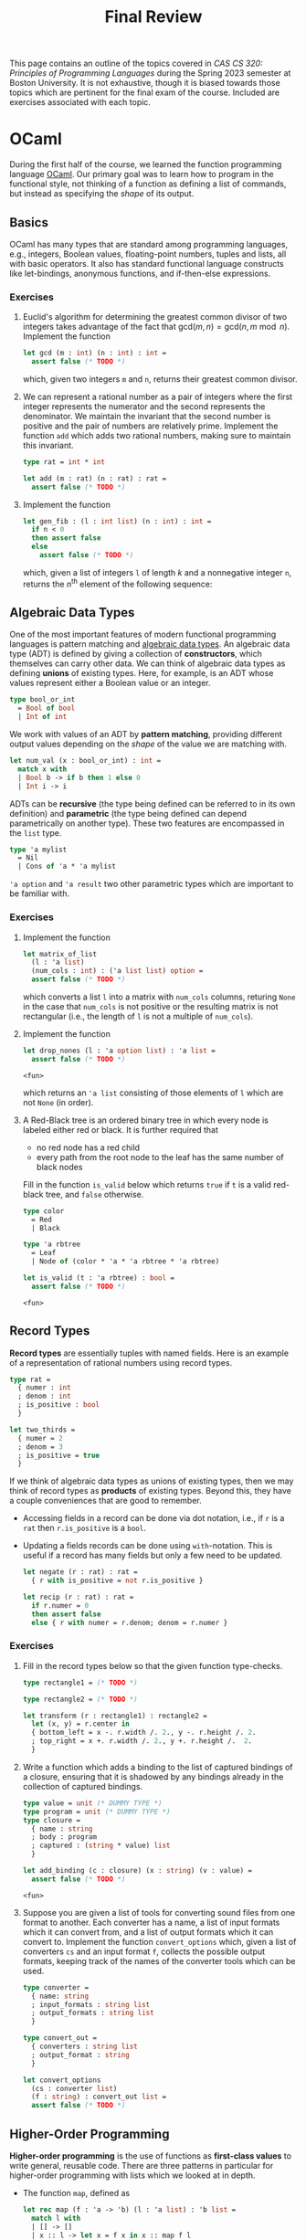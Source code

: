 #+title: Final Review
#+HTML_HEAD: <link rel="stylesheet" type="text/css" href="globalStyle.css" />
#+OPTIONS: html-style:nil H:3 toc:2
This page contains an outline of the topics covered in /CAS CS 320:
Principles of Programming Languages/ during the Spring 2023 semester
at Boston University.  It is not exhaustive, though it is biased
towards those topics which are pertinent for the final exam of the
course.  Included are exercises associated with each topic.
* OCaml
During the first half of the course, we learned the function
programming language [[https://ocaml.org][OCaml]].  Our primary goal was to learn how to
program in the functional style, not thinking of a function as
defining a list of commands, but instead as specifying the /shape/ of
its output.
** Basics
OCaml has many types that are standard among programming languages,
e.g., integers, Boolean values, floating-point numbers, tuples and
lists, all with basic operators.  It also has standard functional
language constructs like let-bindings, anonymous functions, and
if-then-else expressions.
*** Exercises
1. Euclid's algorithm for determining the greatest common divisor of
 two integers takes advantage of the fact that $\mathsf{gcd}(m, n)
 = \mathsf{gcd}(n, m \bmod n)$.  Implement the function
 #+begin_src ocaml
   let gcd (m : int) (n : int) : int =
     assert false (* TODO *)
 #+end_src

 #+RESULTS:
 : <fun>

 which, given two integers ~m~ and ~n~, returns their greatest
 common divisor.
2. We can represent a rational number as a pair of integers where the
   first integer represents the numerator and the second represents
   the denominator.  We maintain the invariant that the second number
   is positive and the pair of numbers are relatively prime.
   Implement the function ~add~ which adds two rational numbers,
   making sure to maintain this invariant.
   #+begin_src ocaml
     type rat = int * int

     let add (m : rat) (n : rat) : rat =
       assert false (* TODO *)
   #+end_src
3. Implement the function
   #+begin_src ocaml
     let gen_fib : (l : int list) (n : int) : int =
       if n < 0
       then assert false
       else
         assert false (* TODO *)
   #+end_src
   which, given a list of integers ~l~ of length $k$ and a nonnegative
   integer ~n~, returns the $n^\text{th}$ element of the following sequence:
   \begin{equation*}
   F_n =
   \begin{cases}
   l[n] & n < k \\
   \sum_{i = 1}^k F_{n - i} & n \geq k
   \end{cases}
   \end{equation*}
** Algebraic Data Types
One of the most important features of modern functional programming
languages is pattern matching and [[https://cs3110.github.io/textbook/chapters/data/algebraic_data_types.html][algebraic data types]].  An algebraic
data type (ADT) is defined by giving a collection of *constructors*,
which themselves can carry other data.  We can think of algebraic data
types as defining *unions* of existing types.  Here, for example, is
an ADT whose values represent either a Boolean value or an integer.
#+begin_src ocaml
  type bool_or_int
    = Bool of bool
    | Int of int
#+end_src
We work with values of an ADT by *pattern matching*, providing
different output values depending on the /shape/ of the value we are
matching with.
#+begin_src ocaml
  let num_val (x : bool_or_int) : int =
    match x with
    | Bool b -> if b then 1 else 0
    | Int i -> i
#+end_src
ADTs can be *recursive* (the type being defined can be referred to in
its own definition) and *parametric* (the type being defined can
depend parametrically on another type).  These two features are
encompassed in the ~list~ type.
#+begin_src ocaml
  type 'a mylist
    = Nil
    | Cons of 'a * 'a mylist
#+end_src

~'a option~ and ~'a result~ two other parametric types which are
important to be familiar with.
*** Exercises
1. Implement the function
 #+begin_src ocaml
   let matrix_of_list
     (l : 'a list)
     (num_cols : int) : ('a list list) option =
     assert false (* TODO *)
 #+end_src

 #+RESULTS:
 : <fun>

 which converts a list ~l~ into a matrix with ~num_cols~ columns,
 returing ~None~ in the case that ~num_cols~ is not positive or the
 resulting matrix is not rectangular (i.e., the length of ~l~ is not
 a multiple of ~num_cols~).
2. Implement the function
   #+begin_src ocaml
     let drop_nones (l : 'a option list) : 'a list =
       assert false (* TODO *)
   #+end_src

   #+RESULTS:
   : <fun>

   which returns an ~'a list~ consisting of those elements of ~l~
   which are not ~None~ (in order).
3. A Red-Black tree is an ordered binary tree in which every node is
   labeled either red or black.  It is further required that
   + no red node has a red child
   + every path from the root node to the leaf has the same number of
     black nodes
   Fill in the function ~is_valid~ below which returns ~true~ if ~t~
   is a valid red-black tree, and ~false~ otherwise.
   #+begin_src ocaml
     type color
       = Red
       | Black

     type 'a rbtree
       = Leaf
       | Node of (color * 'a * 'a rbtree * 'a rbtree)

     let is_valid (t : 'a rbtree) : bool =
       assert false (* TODO *)
   #+end_src

   #+RESULTS:
   : <fun>
** Record Types
*Record types* are essentially tuples with named fields.  Here is an
 example of a representation of rational numbers using record types.
#+begin_src ocaml
  type rat =
    { numer : int
    ; denom : int
    ; is_positive : bool
    }

  let two_thirds =
    { numer = 2
    ; denom = 3
    ; is_positive = true
    }
#+end_src
If we think of algebraic data types as unions of existing types, then
we may think of record types as *products* of existing types.  Beyond
this, they have a couple conveniences that are good to remember.
+ Accessing fields in a record can be done via dot notation, i.e., if
  ~r~ is a ~rat~ then ~r.is_positive~ is a ~bool~.
+ Updating a fields records can be done using ~with~-notation.  This
  is useful if a record has many fields but only a few need to be
  updated.
   #+begin_src ocaml
     let negate (r : rat) : rat =
       { r with is_positive = not r.is_positive }

     let recip (r : rat) : rat =
       if r.numer = 0
       then assert false
       else { r with numer = r.denom; denom = r.numer }
   #+end_src
*** Exercises
1. Fill in the record types below so that the given function type-checks.
   #+begin_src ocaml
     type rectangle1 = (* TODO *)

     type rectangle2 = (* TODO *)

     let transform (r : rectangle1) : rectangle2 =
       let (x, y) = r.center in
       { bottom_left = x -. r.width /. 2., y -. r.height /. 2.
       ; top_right = x +. r.width /. 2., y +. r.height /.  2.
       }
   #+end_src
2. Write a function which adds a binding to the list of captured
   bindings of a closure, ensuring that it is shadowed by any bindings
   already in the collection of captured bindings.
   #+begin_src ocaml
     type value = unit (* DUMMY TYPE *)
     type program = unit (* DUMMY TYPE *)
     type closure =
       { name : string
       ; body : program
       ; captured : (string * value) list
       }

     let add_binding (c : closure) (x : string) (v : value) =
       assert false (* TODO *)
   #+end_src

   #+RESULTS:
   : <fun>

3. Suppose you are given a list of tools for converting sound files
   from one format to another.  Each converter has a name, a list of
   input formats which it can convert from, and a list of output
   formats which it can convert to.  Implement the function
   ~convert_options~ which, given a list of converters ~cs~ and an
   input format ~f~, collects the possible output formats, keeping
   track of the names of the converter tools which can be used.
   #+begin_src ocaml
     type converter =
       { name: string
       ; input_formats : string list
       ; output_formats : string list
       }

     type convert_out =
       { converters : string list
       ; output_format : string
       }

     let convert_options
       (cs : converter list)
       (f : string) : convert_out list =
       assert false (* TODO *)
   #+end_src
** Higher-Order Programming
*Higher-order programming* is the use of functions as *first-class
values* to write general, reusable code.  There are three patterns in
particular for higher-order programming with lists which we looked at
in depth.
+ The function ~map~, defined as
  #+begin_src ocaml
    let rec map (f : 'a -> 'b) (l : 'a list) : 'b list =
      match l with
      | [] -> []
      | x :: l -> let x = f x in x :: map f l
  #+end_src

  #+RESULTS:
  : <fun>
  replaces each element in ~l~ with ~f~ applied to that element, in
  order from left to right.
+ The function ~filter~, defined as
  #+begin_src ocaml
    let rec filter (p : 'a -> bool) (l : 'a list) : 'a list =
      match l with
      | [] -> []
      | x :: l -> if p x then x :: filter p l else filter p l
  #+end_src

  #+RESULTS:
  : <fun>
  collects all element of ~l~ which satisfy the predicate ~p~, in order
  from left to right.
+ The function ~fold_right~, defined as
  #+begin_src ocaml
    let rec fold_right (f : 'a -> 'b -> 'b) (l : 'a list) (accu : 'b) : 'b =
      match l with
      | [] -> accu
      | x :: l -> f x (fold_right f l accu)
  #+end_src

  #+RESULTS:
  : <fun>
  applies the binary operation ~f~ between every element of ~l @ [accu]~ right-associatively:
  #+begin_src
     [x₁;   x₂;   x₃; ...   xₙ]
      ↓↓    ↓↓    ↓↓        ↓↓
    f x₁ (f x₂ (f x₃ (...(f xₙ accu)...)))
  #+end_src
  and the function ~fold_left~:
  #+begin_src ocaml
    let rec fold_left (f : 'b -> 'a -> 'b) (accu : 'b) (l : 'a list) : 'b =
      match l with
      | [] -> accu
      | x :: l -> fold_left f (f accu x) l
  #+end_src

  #+RESULTS:
  : <fun>
  does the same but to ~accu :: l~ left-associatively:
  #+begin_src
                       [x₁; x₂; x₃; ... xₙ]
                        ↓↓  ↓↓  ↓↓      ↓↓
    f (...(f (f (f accu x₁) x₂) x₃)...) xₙ
  #+end_src
  Note that ~fold_left~ is tail-recursive whereas ~fold_right~ is not.
*** Exercises
1. Implement the functions
   #+begin_src ocaml
     let andp (p1 : 'a -> bool) (p2 : 'a -> bool) : 'a -> bool =
       assert false (* TODO *)

     let orp (p1 : 'a -> bool) (p2 : 'a -> bool) : 'a -> bool =
       assert false (* TODO *)
   #+end_src
   with the following properties:
   + given two predicates ~p1~ and ~p2~, the predicate ~andp p1 p2~ is
     the predicate which expresses that both ~p1~ and ~p2~ hold.
   + given two predicates ~p1~ and ~p2~, the predicate ~orp p1 p2~ is
     the predicate which expresses that ~p1~ or ~p2~ hold.
2. We can represent a polynomial as a list of ~float~'s as follows.
   #+begin_src
           [a₀;  a₁;    a₂;     ...;  aₙ]
            ↓↓   ↓↓     ↓↓            ↓↓
     p(x) = a₀ + a₁ x + a₂ x² + ... + aₙ xⁿ
   #+end_src
   Implement the function
   #+begin_src ocaml
     let derivative (p : float list) : float list =
       assert false (* todo *)
   #+end_src
   which computes the list representing the polynomial $p'(x)$, the derivative of $p(x)$.
3. When implementing radix sort on integers, it is necessary to partition a list
   of integers based on their last digits.  Fill in the following function
   #+begin_src ocaml
     let bucket (l : int list) : int list list =
       let op accu next =
         assert false (* TODO *)
       in
       let base =
         List.init 10 (fun _ -> [])
       in
       List.fold_left op base l
   #+end_src

   #+RESULTS:
   : <fun>

   which, given a list ~l~ of integers, return 10 lists of integers
   which partition ~l~ by the last digit the members of ~l~. That is,
   the $i^\text{th}$ element of ~bucket l~ should contain exactly the
   elements of ~l~ whose last digit is $i$.
** Tail Recursion
Roughly speaking, a recursive call in the body of a function
definition is in *tail position* if no evaluation is required /after/
the recursive call.  The following implementation of the factorial
function is not tail recursive because it requires evaluating the
product of the result of its recursive call with the input ~n~.
#+begin_src ocaml
  let rec factorial (n : int) : int =
    if n < 0
    then assert false
    else if n = 0
    then 1
    else n * factorial (n - 1)
#+end_src
We can make functions tail recursive by adding an accumulator argument
to the function.[fn:: This is, of course, not the only way to achieve
this. We can also use continuation-passing style, as we saw briefly in
lecture.]
#+begin_src ocaml
  let factorial_tail (n : int) : int =
    let rec go (n : int) (accu : int) =
      if n = 0
      then accu
      else go (n - 1) (n * accu)
    in
    if n < 0
    then assert false
    else go n 1
#+end_src
*** Exercises
1. Consider the following function which prints a (half) hourglass in
   asterisks.  Implement a function which does the same thing but is
   tail recursive.
   #+begin_src ocaml
     let rec hourglass (n : int) : unit =
       if n > 0
       then
         let _ = print_endline (String.make n '*') in
         let _ = hourglass (n - 1) in
         let _ = print_endline (String.make n '*') in
         ()
       else ()
   #+end_src
2. /(Challenge)/ Implement a tail recursive evaluator for Boolean expressions as
   represented by the following ADT.
   #+begin_src ocaml
     type bool_expr
       = Bool of bool
       | Not of bool_expr
       | And of bool_expr * bool_expr
       | Or of bool_expr * bool_expr

     let eval_tr (e : bool_expr) : bool =
       assert false (* TODO *)
   #+end_src
** Type Checking
OCaml is *strongly typed*, and programs are statically checked for
adherence to typing rules.  We did not look at the type rules in full
detail, but we did see some examples of formal typing rules in OCaml,
e.g.,
\begin{equation*}
\frac
{b \in \mathsf{bool} \qquad e_1 \in \mathsf{t} \qquad e_2 \in \mathsf{t}}
{(\textsf{if } b \textsf{ then } e_1 \textsf{ else } e_2) \in \mathsf{t}}
\end{equation*}
This rule expresses that an if-then-else expression has the same type
as its if-case and else-case if its individual sub-expressions are
well-typed.[fn:: You are not required to write formal typing derivations,
but you should be able to use your intuitions about OCaml to determine
the type of an expression based on its structure (as the OCaml
type-checker does mechanically).]

OCaml also has *type inference*, which means we often do not have to
specify the types of expressions in OCaml programs (though it can be
useful for documentation purposes).
*** Exercises
1. Does this program type-check? If so, what are the types of ~bar~ and ~baz~?
   #+begin_src ocaml
     type 'a foo = Foo of ('a foo -> 'a)
     let bar (Foo f) = f
     let baz x = bar x x
   #+end_src
2. Does this program type-check? If so, what is the type of ~foo~?
   #+begin_src ocaml
     let rec foo x y =
       if x > 0 then
         foo (x - 1) (y +. 1.)
       else if x < 0 then
         foo y x
       else
         0
   #+end_src
* Formal Grammar
Grammar is the study of the form and structure of language.  We use
concepts from the formal grammar to represent and reason about the
syntax of programming languages.  These concepts also inform the
design of parsers.
** BNF Specifications
We start with a collection of symbols, separated into two disjoint
groups, the *nonterminal* symbols and the *terminal* symbols.  In a
Backus-Naur form (BNF) specification we use angle brackets (e.g.,
~<nonterm>~) to denote a nonterminal symbol.  We typically don't
specify the symbols in advance, but instead glean them from the
specification itself.

A *sentential form* is a sequences of symbols and a *sentence* is a
sequence of terminal symbols.

A *production rule* is made up of a nonterminal symbol and a
sentential form, and is written
#+begin_src
  <nonterm> ::= SENTFORM
#+end_src
We interpret a production rule as indicating that ~<nonterm>~ /stands
for/ ~SENTFORM~ in a sentential from.

A *BNF specification* is given by a collection of production rules and
a *starting symbol*.  We typically take the nonterminal symbol in the
/first/ rule of the specification to be the starting symbol.  We also
call a BNF specification a *grammar*.[fn:: In formal language theory, a grammar is a more general than this.]

In the case that a BNF specification has multiples rules for the same
nonterminal symbol, we use the notation
#+begin_src
  <nonterm> ::= SENTFORM₁ | SENTFORM₂ | ... | SENTFORMₖ
#+end_src
as shorthand for
#+begin_src
  <nonterm> ::= SENTFORM₁
  <nonterm> ::= SENTFORM₂
   ...
  <nonterm> ::= SENTFORMₖ
#+end_src

A *derivation* of a sentential form $S$ in a grammar $\mathcal G$ with
start symbol ~<start>~ is a sequence of sentential forms, starting
with the start symbol ~<start>~ and ending in $S$, in which each form
in the sequence (except for ~<start>~) is the results of replacing /one/
nonterminal symbol in the previous form with a sentential from given
by a production rule of $\mathcal G$.

A derivation is *leftmost* if the nonterminal symbol replaced at each
step of the derivation is the leftmost nonterminal symbol in the
sentential form.

A grammar $\mathcal G$ *accepts* or *recognizes* a sentence
$S$ if has a derivation in $\mathcal G$.

A *parse tree*, informally, is a derivation represented as a tree, in which
+ every node is labeled with a symbol
+ the root is labeled with the starting symbol
+ the children of each node are the symbols of the sentential form (in
  order) which replace the symbol labeling the node in the derivation.

The *frontier* of a parse tree (i.e., the leaf nodes in order from
left to right) form the sentence derived in the derivation represented
by the parse tree.

A parse tree may correspond to multiple derivations, but every
derivation has a unique parse tree representation.  Likewise, every
parse tree corresponds to a unique /leftmost/ derivation.
*** Examples
/Toy grammar for English sentences:/
#+begin_src
  <sentence>    ::= <noun-phrase> <verb-phrase>
  <verb-phrase> ::= <verb> | <verb> <prep-phrase>
  <prep-phrase> ::= <prep> <noun-phrase>
  <noun-phrase> ::= <article> <noun>
  <article>     ::= the
  <noun>        ::= cow | moon
  <verb>        ::= jumped
  <prep>        ::= over
#+end_src
-----
/Derivation of a sentence recognized by the above
grammar:/[fn::The exclamation points are for emphasis, they are not a
part of the derivation.]

#+begin_src
  <sentence>!
  <noun-phrase>!     <verb-phrase>
  <noun-phrase>      <verb>  <prep-phrase>!
  <noun-phrase>!     <verb>  <prep>  <noun-phrase>
  <article>  <noun>  <verb>  <prep>  <noun-phrase>!
  <article>! <noun>  <verb>  <prep>  <article>  <noun>
  the        <noun>! <verb>  <prep>  <article>  <noun>
  the        cow     <verb>! <prep>  <article>  <noun>
  the        cow     jumped  <prep>! <article>  <noun>
  the        cow     jumped  over    <article>! <noun>
  the        cow     jumped  over    the        <noun>!
  the        cow     jumped  over    the        moon
#+end_src
-----
/Toy grammar for an imperative programming language:/
#+begin_src
  <program> ::= <stmts>
  <stmts>   ::= <stmt> | <stmt> ; <stmts>
  <stmt>    ::= <var> = <expr>
  <var>     ::= a | b | c | d
  <expr>    ::= <term> | <term> + <term> | <term> - <term>
  <term>    ::= <var> | const
#+end_src
-----
/A (leftmost) derivation of a program recognized by the above grammar:/
#+begin_src
  <program>
  <stmts>
  <stmt> ; <stmts>
  <var> = <expr> ; <stmts>
  a = <expr> ; <stmts>
  a = <term> ; <stmts>
  a = const ; <stmts>
  a = const ; <stmt> ; <stmts>
  a = const ; <var> = <expr> ; <stmts>
  a = const ; a = <expr> ; <stmts>
  a = const ; a = <term> + <term> ; <stmts>
  a = const ; a = <var> + <term> ; <stmts>
  a = const ; a = a + <term> ; <stmts>
  a = const ; a = a + const ; <stmts>
  a = const ; a = a + const ; <var> = <expr>
  a = const ; a = a + const ; b = <expr>
  a = const ; a = a + const ; b = <term>
  a = const ; a = a + const ; b = <var>
  a = const ; a = a + const ; b = a
#+end_src
*** Extended BNF
We extend the notation of BNF specifications to make it more
convenient to use.[fn:: Other source may include more constructs in
EBNF meta-syntax. See, for example, [[https://en.wikipedia.org/wiki/Extended_Backus–Naur_form][the Wikipedia page]].]
+ ~[ SENTFORM₁ | SENTFORM₂ | ... | SENTFORMₖ ]~ refers to an optional
  collection of alternatives of a sentential form.  For example, we
  can represent an integer by the following specification:
  #+begin_src
    <int>    ::= [ - ] <digits>
    <digits> ::= <digit> | <digit> <digits>
    <digit>  ::= 0 | 1 | 2 | 3 | 4 | 5 | 6 | 7 | 8 | 9
  #+end_src
+ ~( SENTFORM₁ | SENTFORM₂ | ... | SENTFORMₖ )~ refers to a collection
  of alternatives /within/ a sentential form.  For example, we can
  represent arithmetic expressions by the following specification:
  #+begin_src
    <expr>   ::= <expr> ( + | - | * | / ) <expr> | <digits>
    <digits> ::= <digit> | <digit> <digits>
    <digit>  ::= 0 | 1 | 2 | 3 | 4 | 5 | 6 | 7 | 8 | 9
  #+end_src
+ ~{ SENTFORM₁ | SENTFORM₂ | ... | SENTFORMₖ }~ refers to zero or
  more occurrences of the sentential forms in a collection of
  alternatives. For example, we can simplify the specification for
  integers (and enforce that the first digit must be nonzero):
  #+begin_src
    <int> ::= [ - ] ( 1 | ... | 9) { 0 | ... | 9 }
  #+end_src
*** Exercises
1. List the symbols (both terminal and nonterminal) implicit in the following specification.
   #+begin_src
     <a> ::= a <b> | a <a> b
     <b> ::= c <a> | d
   #+end_src
2. Give a leftmost derivation of ~a a a c a d b b~ in the above
   grammar. Draw its associated parse tree.
4. Verify that ~a = a + a ; b = b~ is recognized by the grammar for
   the simple imperative language above.  Give a derivation that is
   /not/ leftmost.
7. Implement the function
   #+begin_src ocaml
     type 'a tree
       = Leaf of 'a
       | Node of 'a tree list

     let frontier (t : 'a tree) : 'a list =
       assert false (* TODO *)
   #+end_src
   which returns a list of the members of ~t~ in order from left to
   right.
** Ambiguity
A BNF specification is *ambiguous* if there is a sentence with
multiple parse trees.  Equivalently, a specification is ambiguous if
there is a sentence with multiple leftmost derivations.  We try to
avoid ambiguous specifications for programming languages because we ultimately
don't want a program to be interpretable in multiple ways.
*** Fixity
The *fixity* of an operator refers to where the operator is written
with respect to its arguments.
+ *prefix* operators appear /before/ their argument
  + the negation operator: ~-5~
+ *postfix* operators appear /after/ their argument
  + type constructors: ~int list~
+ *infix* (binary) operators appear /between/ their arguments
  + arithmetic operators: ~(1 + 2) * (3 + 4)~)
+ *mixfix* operators are a combination of these
  + if-else-expressions: ~if not b the f x else g x~

If a language's syntactic constructs are all prefix (*Polish notation*)
or all postfix (*reverse Polish notation*) then the specification is
unambiguous.  We can make infix binary operators unambiguous by
specifying their associativity and precedence.
*** Associativity
An operator $\square$ is declared *left associative* if we interpret
$a \square b \square c$ as $(a \square b) \square c$.
+ For arithmetic expressions, we take subtraction to be
  left-associative, so the expression ~1 - 2 - 3~ evaluates to ~-4~
  as opposed to ~2~.

An operator $\square$ is declared *right associative* if we interpret
$a \square b \square c$ as  $a \square (b \square c)$.
+ For arithmetic expressions, we take exponentiation to be
  right-associative, so the expression ~2 ^ 1 ^ 3~ evaluates to ~2~
  as opposed to ~8~.

The associativity of an operator should affect the shape of parse tree
in a given grammar. For example, in the grammar:
#+begin_src
  <expr> ::= x | <expr> + <expr>
#+end_src
there are two parse trees for the sentence ~x + x + x~:
#+begin_src
  <expr>                                  <expr>
  |                                       |
  |---------------------------\           |------------ \
  |                    |      |           |      |      |
  <expr>               |      |           |      |      <expr>
  |                    |      |           |      |      |
  |-------------\      |      |           |      |      |-------------\
  |      |      |      |      |           |      |      |      |      |
  <expr> |      <expr> |      <expr>      <expr> |      <expr> |      <expr>
  |      |      |      |      |           |      |      |      |      |
  x      +      x      +      x           x      +      x      +      x
#+end_src
The left tree groups the first two arguments (left associatively) and
the second groups the last two arguments (right associatively).

We can enforce the associativity of an operator in the specification
itself by breaking symmetry in the production rules, effectively
choosing one of the above two parse trees.  Addition is typically
understood as left associative, so we should require its /right/
argument to be a variable:

#+begin_src
  <expr> ::= x | <expr> + x
#+end_src

*** Precedence
Given two binary operators $\square$ and $\triangle$, the operator
$\square$ has *higher precedence* than $\triangle$ if we interpret $a
\square b \triangle c$ as $(a \square b) \triangle c$ and $a \triangle
b \square c$ as $a \triangle (b \square c)$.
+ For arithmetic expressions, we take multiplication to have higher
  precedence than addition, so the expression ~2 * 2 + 3~ evaluates to
  ~7~ as opposed to ~10~.

As with associativity, we can enforce precedence within the
specification itself. In the grammar:
#+begin_src
  <expr> ::= x | <expr> + x | <expr> * x
#+end_src
the sentences ~x + x * x~ has only one parse tree, but is not the
correct parse tree with respect to the rules of arithmetic (addition
has been given higher precedence).
#+begin_src
  <expr>
  |
  |---------------------------\
  |                    |      |
  <expr>               |      |
  |                    |      |
  |-------------\      |      |
  |      |      |      |      |
  <expr> |      |      |      |
  |      |      |      |      |
  x      +      x      *      x
#+end_src
To fix this, we can break symmetry again by ensuring that arguments to
multiplication can only be variables or other expressions with only
multiplication.
#+begin_src
  <expr>  ::= <expr2> | <expr> + <expr2>
  <expr2> ::= x | <expr2> * x
#+end_src
In this grammar, the parse tree of ~x + x * x~ groups the arguments of
multiplication (giving multiplication higher precedence).
#+begin_src
  <expr>
  |
  |------------- \
  |       |      |
  <expr>  |      <expr2>
  |       |      |
  |       |      |--------------\
  |       |      |       |      |
  <expr2> |      <expr2> |      |
  |       |      |       |      |
  x       +      x       *      x
#+end_src
Note that it is now impossible to group the argument of the addition.
In order to make this possible, parentheses need to be introduced into
the grammar:
#+begin_src
  <expr>  ::= <expr2> | <expr> + <expr2>
  <expr2> ::= x | <expr2> * x | ( <expr> )
#+end_src

*** Exercises
1. Draw the parse tree for the sentence ~(x + x) * x~ in the grammar
   at the end of the section.
2. Draw the parse tree for the sentence ~x * x + x * x~ in the grammar
   at the end of the section.
3. Update the grammar at the end of the section to include
   subtraction, multiplication, and (right-associative)
   exponentiation.
4. Consider the following ambiguous grammar.
   #+begin_src
     <s>  ::= <np> <vp>
     <vp> ::= <v> | <v> <np> | <v> <np> <pp>
     <pp> ::= <p> <np>
     <np> ::= <n> | <d> <n> | <np> <pp>
     <n>  ::= John | man | mountain | telescope
     <v>  ::= saw
     <d>  ::= the
     <p>  ::= on | with
   #+end_src
   Give two leftmost derivations of the sentence ~John saw the man on
   the mountain with the telescope~.
5. Consider the following grammar for function types over ~int~.
   #+begin_src
     <fun-type> ::= <int-type> | <fun-type> -> <fun-type>
     <int-type> ::= int
   #+end_src
   Show that this grammar is ambiguous and then rewrite this grammar
   so that ~->~ is a right associative operator.
** Regular Grammars
A *(right linear) regular grammar* is a grammar such that every rule is in one of the following forms:
#+begin_src
  <nonterm> ::= term
  <nonterm> ::= term <nonterm>
  <nonterm> ::= ϵ
#+end_src
where $\epsilon$ refers to the empty sentence.

*Regular expressions* are a compact syntax for regular grammars.[fn::
It is a theorem of formal language theory that regular grammars and
regular expressions are equivalent in expressivity.]  They are defined
inductively as follows:
+ a terminal symbol is a regular expression
+ $\epsilon$ is a regular expression
+ if $r_1, r_2, \dots, r_k$ are regular expressions then so are
  $r_1r_2 \dots r_k$ and $r_1 \ | \ r_2 \ | \ \dots \ | \ r_k$
+ if $r$ is a regular expression, then so is $(r)$ and $r^*$

A regular expression *accepts* or *recognizes* a sentence according to the following rules:
+ a terminal symbol $t$ accepts $t$
+ if each $r_i$ excepts $s_i$, then $r_1r_2\dots r_k$ accepts $s_1s_2\dots s_k$
+ if $r_i$ accepts $s_i$ then, $r_1 \ | \ r_2 \ | \ \dots \ | \ r_k$
  accepts $s_i$
+ if $r$ accepts $s$ the $(r)$ accepts $s$
+ if $r$ accepts $s_1, s_2, \dots, s_k$, then $r^*$ accepts $s_1s_2
  \dots s_k$

*** Exercises
1. Find a regular expression for all binary strings in which every ~1~
   is adjacent to /exactly/ one other ~1~.
2. Write a right-linear regular grammar for all binary strings in
   which every ~1~ must be followed by /at least/ two ~0~'s. Give a
   derivation in this grammar of the sentence ~100100010000~.
3. Determine which of the following sentences are accepted by the
   regular expression ~a(bc|cb)*d~.
   + ~abc~
   + ~abcd~
   + ~abccbd~
   + ~abad~
   + ~abbcd~
** Chomsky Normal Form
A grammar is in *Chomsky normal form* if its rule are all of the
following forms:
#+begin_src
  <start>   ::= ϵ
  <nonterm> ::= <nonterm> <nonterm>
  <nonterm> ::= term
#+end_src

Every grammar we have considered (i.e., every grammar with a BNF
specification) can be converted into an equivalent grammar (i.e., one
which accepts the same sentences) which is in Chomsky normal form.

*** Exercises
1. Rewrite the following grammar in Chomsky normal form.
   #+begin_src
     <a> ::= a <b> b
     <b> ::= <b> c | <c> <c>
     <c> ::= <c> d | d <c>
   #+end_src
* Parsing
The general parsing problem is to find a derivation of a sentence in a
given grammar, if one exists.[fn::There is an efficient parsing
algorithm for grammars in Chomsky normal form. This is the main
primary we consider grammars of this form.]

In the context of this course, we are primarily interested in the
specific problem of converting a ~string~ (or ~char list~) into an ADT
representing the syntax of the program.

There are many ways to accomplish this, we saw two:
*recursive-descent* and *parser-combinators*.

Recursive-descent parsing is an ad-hoc parsing method in which
mutually recursive functions are defined to parse each part of a given
specification. *It will not appear on the final exam in any
significant way.*
** Combinators

We can think of a parser for ~'a~'s as a function of type
#+begin_src ocaml
  type 'a parser = char list -> ('a * char list) option
#+end_src
which
1. consumes the prefix of the input stream corresponding to an ~'a~,
2. converts that prefix to an ~'a~, and finally,
3. returns that ~'a~ and the remainder of the stream, failing if no
   initial part of the stream corresponds to an ~'a~.

One of the simplest examples is the ~char~ parser:
#+begin_src ocaml
  let char (d : char) (cs : char list) : (char * char list) option =
    match cs with
    | c :: cs when c = d -> Some (d, cs)
    | _ -> None
#+end_src
which consumes the first character of ~cs~ given that it is equal to
~d~ and returns it, along with the remainder of ~cs~.  This parser
fails (returns ~None~) in the case that the first character of ~cs~ is
not ~d~.

When we want to /use/ a parser, we apply it to a character list and
verify that it consumed it's the entire input:
#+begin_src ocaml
  let parse (p : 'a parser) (s : string) =
    match p (explode s) with
    | (a, []) -> Some a
    | _ -> None
#+end_src

A *parser combinator* is a higher-order function which can be used to
compose parsers. There is a small subset of parser combinators which
are of particular importance because they correspond to the constructs
in EBNF specifications and regular expressions.
+ *Alternatives.* ~p1 <|> p2~ is the parser which tries running the
  parser ~p1~, returning its output if it succeeds, and runs ~p2~
  otherwise.

  If ~p1~ is a parser for the forms of a nonterminal symbol ~<p1>~
  and ~p2~ a parser for forms of a nonterminal symbol ~<p2>~, then ~p1
  <|> p2~ is a parser for forms of the nonterminal symbol
  #+begin_src
    <alt> ::= <p1> | <p2>
  #+end_src
+ *Sequencing.* ~seq p1 p2~ is the parser which runs both ~p1~ and
  ~p2~ and returns both of their outputs if both parsers succeed.  It
  fails if either ~p1~ or ~p2~ fails.

  If ~p1~ is a parser for the forms of a nonterminal symbol ~<p1>~ and
  ~p2~ a parser for forms of a nonterminal symbol ~<p2>~, then ~seq p1
  p2~ is a parser for forms of the nonterminal symbol
  #+begin_src
    <seq> ::= <p1> <p2>
  #+end_src
+ *Repetition.* ~many p~ is the parser which runs ~p~ repeatedly until
  it fails, collecting all its outputs in a list.

  If ~p~ is a parser for the forms of a nonterminal symbol ~<p>~, then ~many
  p~ is a parser for forms of the nonterminal symbol
  #+begin_src
    <many> ::= { <p> }
  #+end_src

The last important combinator is ~map~, which can be used to
manipulate the output of a parser without affecting how it consumes
its input.  If ~p~ is an ~'a parser~, and ~f~ is a function of type
~'a -> 'b~, then ~map f p~ is a ~'b parser~ which runs ~'a~ and then
applies ~f~ to its output (if it succeeds).

You should also be familiar with how to use the more convenient parser
combinators throughout the course. *For the final exam, you will not
be required to memorize their definitions.*
+ ~str~, ~token~, ~ws~
+ (~>>~), (~<<~), ~seq3~, ~seq4~
+ (~>|~), ~map2~, ~map3~, ~map4~
+ ~optional~
+ ~pure~, ~fail~, (we will not test on ~bind~ (~>>=~) but it is good to know...)
*** Exercises
1. Implement the parser
   #+begin_src ocaml
     let parse_bool : bool parser =
       assert false (* TODO *)
   #+end_src
   which can consume ~"True"~ and return the value ~tre~ or ~"False"~
   and return the value false. In particular, it should not consume
   whitespace before or ~"True"~ or ~"False"~
2. Implement the parser
   #+begin_src ocaml
     let parse_bool_list : bool list parser =
       assert false (* TODO *)
   #+end_src
   which can parse a list of booleans in Python syntax, i.e., square
   brackets, comma separators, white-space agnostic.
3. Implement a parser
   #+begin_src ocaml
     let peak : char parser =
       assert false (* TODO *)
   #+end_src
   which returns the first character of its input /but does not
   consume any part of the input./ This should only fail if the input is empty.
4. Implement a parser combinator
   #+begin_src ocaml
     let check (p : 'a parser) (pred : 'a -> bool) : 'a parser =
       assert false (* TODO *)
   #+end_src
   which runs ~p~ and then fails if ~pred~ is false on the output of
   ~p~. /Hint./ It is easier to implement directly, rather than in
   terms of other combinators.
* Formal Semantics
Semantics is the study of the /meaning/ of language.  We use concepts
from formal semantics to model the meaning of programs.

We discussed two forms of semantics: *denotational* and *operational*.

Giving a denotational semantics for a programming language means
assigning to each program a /mathematical function/ which has the same
input/output behavior as the program.

We focused primarily on operational semantics.  Giving an operational
semantics for a programming language means describing how a program is
evaluated.  This typically means defining a *reduction relation* on
programs, which describes how a program is reduced until it reaches a
state which cannot be further reduced.
** Derivations
Suppose we have a programming language defined by a BNF specification
$\mathcal P$.

A *configuration* is a pair consistent of a program $P$ (a sentence
accepted by $\mathcal P$) and a state $S$ which may be manipulated by
programs.  The nature of $S$ depends on the intentions of the
programming language.  The state may be empty, as in the case of
functional languages.

Defining a (small-step) operational semantics means defining a
reduction relation for configurations:

\begin{equation*}
( \ S \ , \ P \ ) \longrightarrow ( \ S' \ , \ P' \ )
\end{equation*}

A reduction relation is defined via *reduction rules*, which
consist of a /shape/ of a reduction together with a collection of
*premises*, which may be other shapes of reductions or trivial premises
(also called *axioms*). The general form of a reduction rules is:

\begin{prooftree}
\AxiomC{$P_1$}
\AxiomC{$P_2$}
\AxiomC{$\dots$}
\AxiomC{$P_k$}
\RightLabel{(name)}
\QuaternaryInfC{$C \longrightarrow C'$}
\end{prooftree}

/Shape/ here refers to the fact that the configurations in a reduction
rule contains /meta-variables/ that describe the /kind of reductions/
that can be derived, or that can be used a premises.  For example, the
rules for evaluating an arithmetic expression might include

\begin{prooftree}
\AxiomC{$e_1 \longrightarrow e_1'$}
\RightLabel{(addLeft)}
\UnaryInfC{$e_1 + e_2 \longrightarrow e_1' + e_2$}
\end{prooftree}

which expresses that if $e_1$ reduces to $e_1'$ in a single step then
$e_1 + e_2$ reduces to $e_1' + e_2$ in a single step /no matter the
expressions $e_1$, $e_1'$ and $e_2$/.  This rule can be used to show that

\begin{equation*}
(1 + 2) + 3 \longrightarrow 3 + 3
\end{equation*}

but also that

\begin{equation*}
(1 + (4 - 2)) + 3 \longrightarrow (1 + 2) + 3
\end{equation*}

Both reductions invoke that fact that if the left argument can be
reduced by a single step, then the sum can be reduced by a single
step.

A *derivation* is, informally, a tree in which each node is a
reduction and the children of a node are the premises required to
derive that reduction according to a reduction rule.  The leaves of a
derivation are trivial premises.  A derivation of a reduction $C
\longrightarrow C'$ is a derivation whose root is $C \longrightarrow
C'$.

What we have been describing is a *single-step reduction relation*.
Any single-step reduction relation can be extended to a *multi-step
reduction relation* by including the following rules and a multi-step
reduction relation symbol '$\longrightarrow^{\star}$'.

\begin{equation*}
\begin{prooftree}
\AxiomC{}
\RightLabel{(refl)}
\UnaryInfC{$C \longrightarrow^\star C$}
\end{prooftree}
\qquad
\begin{prooftree}
\AxiomC{$C \longrightarrow^\star C'$}
\AxiomC{$C' \longrightarrow C''$}
\RightLabel{(trans)}
\BinaryInfC{$C \longrightarrow^\star C''$}
\end{prooftree}
\end{equation*}

Formally, *evaluation* is the process of determining a configuration
$C'$ for a given configuration $C$ such that $C \longrightarrow^\star
C'$ and $C'$ cannot be further reduced (i.e., there is no other
configuration $C''$ such that $C' \longrightarrow C''$).

We can express an evaluation as a derivation of a multi-step
reduction, but it is common (and done below) to simply write a
sequence of configurations, with the understanding that each
configuration follows from the previous configuration by a derivable
single-step reduction.
** Examples
There are many examples of operational semantics and reduction rules
in this document, we start with the two most basic.
*** Arithmetic Expressions
In the operational semantics of arithmetic expressions, we take a
configuration to be an arithmetic expression (a program with no
state).  Each rule describes how to reduce an arithmetic expression by
a single step.

-----

/Grammar for a subset of arithmetic expressions in Polish notation:/

#+begin_src
  <expr>  ::= <num> | (add | sub) <expr> <expr>
  <num>   ::= [-] (0 | ... | 9) | { 0 | ... | 9 }
#+end_src

-----
/Operational semantics for a subset of arithmetic expression in
Polish notation:/

\begin{prooftree}
\AxiomC{$m \in \mathbb Z$}
\AxiomC{$n \in \mathbb Z$}
\RightLabel{(addNum)}
\BinaryInfC{$\mathsf{add} \ m \ n \longrightarrow m + n$}
\end{prooftree}

\begin{equation*}
\begin{prooftree}
\AxiomC{$e_1 \longrightarrow e_1'$}
\RightLabel{(addLeft)}
\UnaryInfC{$\textsf{add} \ e_1 \ e_2 \longrightarrow \mathsf{add} \ e_1' \ e_2$}
\end{prooftree}
\qquad
\begin{prooftree}
\AxiomC{$e_2 \longrightarrow e_2'$}
\RightLabel{(addRight)}
\UnaryInfC{$\mathsf{add} \ e_1 \ e_2 \longrightarrow \mathsf{add} \ e_1 \ e_2'$}
\end{prooftree}
\end{equation*}

\begin{prooftree}
\AxiomC{$m \in \mathbb Z$}
\AxiomC{$n \in \mathbb Z$}
\RightLabel{(subNum)}
\BinaryInfC{$\mathsf{sub} \ m \ n \longrightarrow m - n$}
\end{prooftree}

\begin{equation*}
\begin{prooftree}
\AxiomC{$e_1 \longrightarrow e_1'$}
\RightLabel{(subLeft)}
\UnaryInfC{$\textsf{sub} \ e_1 \ e_2 \longrightarrow \mathsf{sub} \ e_1' \ e_2$}
\end{prooftree}
\qquad
\begin{prooftree}
\AxiomC{$e_2 \longrightarrow e_2'$}
\RightLabel{(subRight)}
\UnaryInfC{$\mathsf{sub} \ e_1 \ e_2 \longrightarrow \mathsf{sub} \ e_1 \ e_2'$}
\end{prooftree}
\end{equation*}

-----

It is generally preferable that any derivable reduction
has a /unique/ derivation.  This makes defining an evaluation procedure
easier, and amounts to fixing an *evaluation order*.  We can enforce
an evaluation order via the structure of our reduction rules.

-----
/Operational semantics for a subset of arithmetic expression in
Polish Notation with a left-to-right evaluation order:/

\begin{prooftree}
\AxiomC{$m \in \mathbb Z$}
\AxiomC{$n \in \mathbb Z$}
\RightLabel{(addNum)}
\BinaryInfC{$\mathsf{add} \ m \ n \longrightarrow m + n$}
\end{prooftree}

\begin{equation*}
\begin{prooftree}
\AxiomC{$e_1 \longrightarrow e_1'$}
\RightLabel{(addLeft)}
\UnaryInfC{$\textsf{add} \ e_1 \ e_2 \longrightarrow \mathsf{add} \ e_1' \ e_2$}
\end{prooftree}
\qquad
\begin{prooftree}
\AxiomC{$m \in \mathbb Z$}
\AxiomC{$e_2 \longrightarrow e_2'$}
\RightLabel{(addRight)}
\BinaryInfC{$\mathsf{add} \ m \ e_2 \longrightarrow \mathsf{add} \ m \ e_2'$}
\end{prooftree}
\end{equation*}

\begin{prooftree}
\AxiomC{$m \in \mathbb Z$}
\AxiomC{$n \in \mathbb Z$}
\RightLabel{(subNum)}
\BinaryInfC{$\mathsf{sub} \ m \ n \longrightarrow m - n$}
\end{prooftree}

\begin{equation*}
\begin{prooftree}
\AxiomC{$e_1 \longrightarrow e_1'$}
\RightLabel{(subLeft)}
\UnaryInfC{$\textsf{sub} \ e_1 \ e_2 \longrightarrow \mathsf{sub} \ e_1' \ e_2$}
\end{prooftree}
\qquad
\begin{prooftree}
\AxiomC{$m \in \mathbb Z$}
\AxiomC{$e_2 \longrightarrow e_2'$}
\RightLabel{(subRight)}
\BinaryInfC{$\mathsf{sub} \ m \ e_2 \longrightarrow \mathsf{sub} \ m \ e_2'$}
\end{prooftree}
\end{equation*}

-----
/Example single-step derivation:/

\begin{equation}\label{d1}
\begin{prooftree}
\AxiomC{$2 \in \mathbb Z$}
\AxiomC{$3 \in \mathbb Z$}
\BinaryInfC{$\mathsf{sub} \ 2 \ 3 \longrightarrow \text{-} 1$}
\UnaryInfC{$\mathsf{add} \ \mathsf{sub} \ 2 \ 3 \ \mathsf{add} \ 1 \ 1 \longrightarrow \mathsf{add} \ \text{-}1 \ \mathsf{add} \ 1 \ 1$}
\end{prooftree}
\end{equation}

-----
/Example multi-step derivation:/

\begin{equation}\label{d2}
\begin{prooftree}
\AxiomC{$\text - 1 \in \mathbb Z$}
\AxiomC{$1 \in \mathbb Z$}
\AxiomC{$1 \in \mathbb Z$}
\BinaryInfC{$\mathsf{add} \ 1 \ 1 \longrightarrow 2$}
\BinaryInfC{$\mathsf{add} \ \text - 1 \ \mathsf{add} \ 1 \ 1 \longrightarrow \mathsf{add} \ \text- 1 \ 2$}
\end{prooftree}
\end{equation}

\begin{equation}\label{d3}
\begin{prooftree}
\AxiomC{$\text- 1 \in \mathbb Z$}
\AxiomC{$2 \in \mathbb Z$}
\BinaryInfC{$\mathsf{add} \ \text- 1 \ 2 \longrightarrow 1$}
\end{prooftree}
\end{equation}

\begin{prooftree}
\AxiomC{}
\UnaryInfC{$\mathsf{add} \ \mathsf{sub} \ 2 \ 3 \ \mathsf{add} \ 1 \ 1 \longrightarrow^\star \mathsf{add} \ \mathsf{sub} \ 2 \ 3 \ \mathsf{add} \ 1 \ 1$}
\AxiomC{(\ref{d1})}
\BinaryInfC{$\mathsf{add} \ \mathsf{sub} \ 2 \ 3 \ \mathsf{add} \ 1 \ 1 \longrightarrow^\star \mathsf{add} \ \text{-}1 \ \mathsf{add} \ 1 \ 1$}
\AxiomC{(\ref{d2})}
\BinaryInfC{$\mathsf{add} \ \mathsf{sub} \ 2 \ 3 \ \mathsf{add} \ 1 \ 1 \longrightarrow^\star \mathsf{add} \ \text{-}1 \ 2$}\
\AxiomC{(\ref{d3})}
\BinaryInfC{$\mathsf{add} \ \mathsf{sub} \ 2 \ 3 \ \mathsf{add} \ 1 \ 1 \longrightarrow^\star 1$}\
\end{prooftree}

-----
/Example evaluation, written as a sequence of configurations:/
#+begin_src
  add sub 2 3 add 1 1 ⟶
  add -1 add 1 1 ⟶
  add -1 2 ⟶
  1 ✓
#+end_src
*** A Stack-Oriented Language
The primary examples we used in this course for understanding
operational semantics were variants of stack-oriented
languages.[fn::In the remainder of this document, we will continue
this trend. Each following stack-oriented language is a /variation on
a theme/.]

In the simplest case, we take a configuration to be a program ($P$)
together with a stack of integers ($S$), written

\begin{equation*}
( \ S \ , \ P \ )
\end{equation*}

We also include a special irreducible configuration $\mathsf{ERROR}$
for representing a failed evaluation.

-----
/Grammar for a simple stack-oriented language:/
#+begin_src
  <prog>  ::= { <com> }
  <com>   ::= push <num> | dup | add | sub
            | then <prog> else <prog> end
  <num>   ::= (0 | ... | 9) { 0 | ... | 9 }
#+end_src

-----
/Example program which puts 14 + 15 - 16 on the stack:/
#+begin_src
  push 16 push 15 push 14
  add sub
#+end_src

-----
/Operational semantics for a simple stack-oriented language:/

\begin{prooftree}
\AxiomC{}
\RightLabel{(push)}
\UnaryInfC{$(\ S \ , \ \textsf{push n} \ P \ ) \longrightarrow ( \ n :: S \ ,\ P \ )$}
\end{prooftree}

\begin{equation*}
\begin{prooftree}
\AxiomC{}
\RightLabel{(dup)}
\UnaryInfC{$( \ n :: S \ , \ \textsf{dup} \ P \ ) \longrightarrow
  ( \ n :: n :: S \ , \ P \ )$}
\end{prooftree}
\qquad
\begin{prooftree}
\AxiomC{}
\RightLabel{(dupErr)}
\UnaryInfC{$( \ \varnothing \ , \ \textsf{dup} \ P \ ) \longrightarrow \mathsf{ERROR}$}
\end{prooftree}
\end{equation*}

\begin{prooftree}
\AxiomC{}
\RightLabel{(add)}
\UnaryInfC{$( \ m :: n :: S \ , \ \textsf{add} \ P \ ) \longrightarrow ( \ (m + n) :: S \ , \ P \ )$}
\end{prooftree}

\begin{equation*}
\begin{prooftree}
\AxiomC{}
\RightLabel{(addErr1)}
\UnaryInfC{$( \ n :: S \ , \ \mathsf{add} \ P \ ) \longrightarrow \mathsf{ERROR}$}
\end{prooftree}
\qquad
\begin{prooftree}
\AxiomC{}
\RightLabel{(addErr0)}
\UnaryInfC{$( \ \varnothing \ , \ \mathsf{add} \ P \ ) \longrightarrow \mathsf{ERROR}$}
\end{prooftree}
\end{equation*}

\begin{prooftree}
\AxiomC{}
\RightLabel{(sub)}
\UnaryInfC{$( \ m :: n :: S \ , \ \textsf{sub} \ P \ ) \longrightarrow ( \ (m - n) :: S \ , \ P \ )$}
\end{prooftree}

\begin{equation*}
\begin{prooftree}
\AxiomC{}
\RightLabel{(subErr1)}
\UnaryInfC{$( \ n :: S \ , \ \mathsf{sub} \ P \ ) \longrightarrow \mathsf{ERROR}$}
\end{prooftree}
\qquad
\begin{prooftree}
\AxiomC{}
\RightLabel{(subErr0)}
\UnaryInfC{$( \ \varnothing \ , \ \mathsf{sub} \ P \ ) \longrightarrow \mathsf{ERROR}$}
\end{prooftree}
\end{equation*}

\begin{prooftree}
\AxiomC{}
\RightLabel{(ifFalse)}
\UnaryInfC{$( \ 0 :: S \ , \ \textsf{then} \ Q_1 \ \textsf{else} \ Q_2 \ \textsf{end} \ P \ ) \longrightarrow
( \ S \ , \ Q_2 \ P \ )$}
\end{prooftree}

\begin{prooftree}
\AxiomC{$n \not = 0$}
\RightLabel{(ifTrue)}
\UnaryInfC{$( \ n :: S \ , \ \textsf{then} \ Q_1 \ \textsf{else} \ Q_2 \ \textsf{end} \ P \ ) \longrightarrow
( \ S \ , \ Q_1 \ P \ )$}
\end{prooftree}

\begin{prooftree}
\AxiomC{}
\RightLabel{(ifErr)}
\UnaryInfC{$( \ \varnothing \ , \ \textsf{then} \ Q_1 \ \textsf{else} \ Q_2 \ \textsf{end} \ P \ ) \longrightarrow
\mathsf{ERROR}$}
\end{prooftree}

-----
/Example multi-step derivation:/

\begin{equation}\label{e1}
\begin{prooftree}
\AxiomC{}
\UnaryInfC{$
( \ \varnothing \ , \ \textsf{push 16 push 15 push 14 add sub} \ )
\longrightarrow
( \ 16 :: \varnothing \ , \ \textsf{push 15 push 14 add sub} \ )
$}
\end{prooftree}
\end{equation}

\begin{equation}\label{e2}
\begin{prooftree}
\AxiomC{}
\UnaryInfC{$
( \ 16 :: \varnothing \ , \ \textsf{push 15 push 14 add sub} \ )
\longrightarrow
( \ 15 :: 16 :: \varnothing \ , \ \textsf{push 14 add sub} \ )
$}
\end{prooftree}
\end{equation}

\begin{equation}\label{e3}
\begin{prooftree}
\AxiomC{}
\UnaryInfC{$
( \ 15 :: 16 :: \varnothing \ , \ \textsf{push 14 add sub} \ )
\longrightarrow
( \ 14 :: 15 :: 16 :: \varnothing \ , \ \textsf{add sub} \ )
$}
\end{prooftree}
\end{equation}

\begin{equation}\label{e4}
\begin{prooftree}
\AxiomC{}
\UnaryInfC{$
( \ 14 :: 15 :: 16 :: \varnothing \ , \ \textsf{add sub} \ )
\longrightarrow
( \ 29 :: 16 :: \varnothing \ , \ \textsf{sub} \ )
$}
\end{prooftree}
\end{equation}

\begin{equation}\label{e5}
\begin{prooftree}
\AxiomC{}
\UnaryInfC{$
( \ 29 :: 16 :: \varnothing \ , \ \textsf{sub} \ )
\longrightarrow
( \ 13 :: \varnothing \ , \ \epsilon \ )
$}
\end{prooftree}
\end{equation}

\begin{equation}\label{f1}
\begin{prooftree}
\AxiomC{}
\UnaryInfC{$
( \ \varnothing \ , \ \textsf{push 16 push 15 push 14 add sub} \ )
\longrightarrow^\star
( \ \varnothing \ , \ \textsf{push 16 push 15 push 14 add sub} \ )
$}
\end{prooftree}
\end{equation}

\begin{equation}\label{f2}
\begin{prooftree}
\AxiomC{(\ref{f1})}
\AxiomC{(\ref{e1})}
\BinaryInfC{$
( \ \varnothing \ , \ \textsf{push 16 push 15 push 14 add sub} \ )
\longrightarrow^\star
( \ 16 :: \varnothing \ , \ \textsf{push 15 push 14 add sub} \ )
$}
\end{prooftree}
\end{equation}

\begin{equation}\label{f3}
\begin{prooftree}
\AxiomC{(\ref{f2})}
\AxiomC{(\ref{e2})}
\BinaryInfC{$
( \ \varnothing \ , \ \textsf{push 16 push 15 push 14 add sub} \ )
\longrightarrow^\star
( \ 15 :: 16 :: \varnothing \ , \ \textsf{push 14 add sub} \ )
$}
\end{prooftree}
\end{equation}

\begin{equation}\label{f4}
\begin{prooftree}
\AxiomC{(\ref{f3})}
\AxiomC{(\ref{e3})}
\BinaryInfC{$
( \ \varnothing \ , \ \textsf{push 16 push 15 push 14 add sub} \ )
\longrightarrow^\star
( \ 14 :: 15 :: 16 :: \varnothing \ , \ \textsf{add sub} \ )
$}
\end{prooftree}
\end{equation}

\begin{equation}\label{f5}
\begin{prooftree}
\AxiomC{(\ref{f4})}
\AxiomC{(\ref{e4})}
\BinaryInfC{$
( \ \varnothing \ , \ \textsf{push 16 push 15 push 14 add sub} \ )
\longrightarrow^\star
( \ 29 :: 16 :: \varnothing \ , \ \textsf{sub} \ )
$}
\end{prooftree}
\end{equation}

\begin{prooftree}
\AxiomC{(\ref{f5})}
\AxiomC{(\ref{e5})}
\BinaryInfC{$
( \ \varnothing \ , \ \textsf{push 16 push 15 push 14 add sub} \ )
\longrightarrow^\star
( \ 13 :: \varnothing \ , \ \epsilon \ )
$}
\end{prooftree}

-----
/Example evaluation:/
#+begin_src
  ( ∅                   , push 16 push 15 push 14 add sub ) ⟶
  ( 16 :: ∅             , push 15 push 14 add sub ) ⟶
  ( 15 :: 16 :: ∅       , push 14 add sub ) ⟶
  ( 14 :: 15 :: 16 :: ∅ , add sub ) ⟶
  ( 29 :: 16 :: ∅       , sub ) ⟶
  ( 13 :: ∅             , ϵ ) ✓
#+end_src
*** Exercises
1. Add multiplication (~mul~) and division (~div~) to the operational semantics of
   arithmetic expressions (make sure to disallow division by $0$).
2. Derive the single-step reduction
   #+begin_src
     sub add add 1 2 mul 3 4 2 ⟶ sub add 3 mul 3 4 2
   #+end_src
   in the operational semantics for arithmetic expressions.
3. Derive the multi-step reduction
   #+begin_src
     sub add add 1 2 mul 3 4 2 ⟶⋆ ??
   #+end_src
   where ~??~ is the value of the given expression according to the
   given semantics.  You may write it as a sequence of configurations.
4. Write an operational semantics for Boolean expressions with
   left-to-right evaluation and short-circuiting (like in project 3).
5. Given an evaluation of the program
   #+begin_src
     push 10 dup mul dup
   #+end_src
   in the given semantics for the above stack-oriented language.
* Variables
When introducing variables into a programming language, we need to
introduce an *environment* to the configuration which maintains
variable bindings.

The structure of the environment depends on the scoping rules used in
the language, but in the simplest case, and environment is a mapping
of variable names to values.  This can be implemented as an
association list in OCaml.

No matter the implementation, an environment requires two operations:
*fetch* and *update*.  The fetch operation should get the value to
which a variable is bound in the environment, failing if the variable
is not bound in the environment.  The update operation should return a
new environment with the additional binding.

-----
/OCaml implementation of an environment represented as an association list:/
#+begin_src ocaml
  type value = unit (* A DUMMY TYPE *)
  type 'a env = ('a * value) list

  let empty_env = []

  let fetch (e : 'a env) (x : 'a) : value option =
    List.assoc_opt x e

  let update
    (e : 'a env)
    (x : 'a)
    (v : value) : 'a env =
    (x, v) :: e
#+end_src

#+RESULTS:
: <fun>

-----

Again, different environment representations need different
implementations of fetch and update, but regardless of how these
functions are implemented, they should satisfy the following
equations:

+ ~fetch emtpy_env x = None~ for any ~x~
+ ~fetch (update e x v) x = Some v~ for any ~e~, ~x~, and ~v~
+ ~fetch (update e x v) y = fetch e y~ for any ~e~, ~x~, ~y~, and ~v~
  given ~y~ is not equal to ~x~
** Stack-Oriented Language with Variables
In the operational semantics of the following stack-oriented language,
we take a configuration to be a program ($P$) together with a stack of
integers ($S$) and an environment $E$ of variable bindings.

\begin{equation*}
( \ S \ , \ E \ , \ P \ )
\end{equation*}

As above, we also include the special irreducible configuration $\mathsf{ERROR}$.

-----
/Grammar for a stack-oriented language with variables:/
#+begin_src
  <prog>  ::= { <com> }
  <com>   ::= push <num> | dup | add | sub
            | then <prog> else <prog> end
            | lookup <ident> | assign <ident>
  <num>   ::= ( 0 | ... | 9 ) { 0 | ... | 9 }
  <ident> ::= ( A | ... | Z ) { A | ... | Z }
#+end_src

-----
/Example program:/
#+begin_src
  push 14 assign X
  push 15 assign Y
  lookup X lookup Y add
#+end_src

-----
/Operational semantics for a stack-oriented language with variables:/


\begin{prooftree}
\AxiomC{}
\RightLabel{(push)}
\UnaryInfC{$(\ S \ , \ E \ , \ \textsf{push n} \ P \ ) \longrightarrow ( \ n :: S \ , \ E \ ,\ P \ )$}
\end{prooftree}

\begin{prooftree}
\AxiomC{}
\RightLabel{(dup)}
\UnaryInfC{$( \ n :: S \ , \ E \ , \ \textsf{dup} \ P \ ) \longrightarrow
  ( \ n :: n :: S \ , \ E \ , \ P \ )$}
\end{prooftree}

\begin{prooftree}
\AxiomC{}
\RightLabel{(dupErr)}
\UnaryInfC{$( \ \varnothing \ , \ E \ , \ \textsf{dup} \ P \ ) \longrightarrow \mathsf{ERROR}$}
\end{prooftree}

\begin{prooftree}
\AxiomC{}
\RightLabel{(add)}
\UnaryInfC{$( \ m :: n :: S \ , \ E \ , \ \textsf{add} \ P \ ) \longrightarrow ( \ (m + n) :: S \ , \ E \ , \ P \ )$}
\end{prooftree}

\begin{equation*}
\begin{prooftree}
\AxiomC{}
\RightLabel{(addErr1)}
\UnaryInfC{$( \ n :: S \ , \ E \ , \ \mathsf{add} \ P \ ) \longrightarrow \mathsf{ERROR}$}
\end{prooftree}
\qquad
\begin{prooftree}
\AxiomC{}
\RightLabel{(addErr0)}
\UnaryInfC{$( \ \varnothing \ , \ E \ , \ \mathsf{add} \ P \ ) \longrightarrow \mathsf{ERROR}$}
\end{prooftree}
\end{equation*}

\begin{prooftree}
\AxiomC{}
\RightLabel{(sub)}
\UnaryInfC{$( \ m :: n :: S \ , \ E \ , \ \textsf{sub} \ P \ ) \longrightarrow ( \ (m - n) :: S \ , \ E \ , \ P \ )$}
\end{prooftree}

\begin{equation*}
\begin{prooftree}
\AxiomC{}
\RightLabel{(subErr1)}
\UnaryInfC{$( \ n :: S \ , \ E \ , \ \mathsf{sub} \ P \ ) \longrightarrow \mathsf{ERROR}$}
\end{prooftree}
\qquad
\begin{prooftree}
\AxiomC{}
\RightLabel{(subErr0)}
\UnaryInfC{$( \ \varnothing \ , \ E \ , \ \mathsf{sub} \ P \ ) \longrightarrow \mathsf{ERROR}$}
\end{prooftree}
\end{equation*}

\begin{prooftree}
\AxiomC{}
\RightLabel{(ifFalse)}
\UnaryInfC{$( \ 0 :: S \ , \ E \ , \ \textsf{then} \ Q_1 \ \textsf{else} \ Q_2 \ \textsf{end} \ P \ ) \longrightarrow
( \ S \ , \ E \ , \ Q_2 \ P \ )$}
\end{prooftree}

\begin{prooftree}
\AxiomC{$n \not = 0$}
\RightLabel{(ifTrue)}
\UnaryInfC{$( \ n :: S \ , \ E \ , \ \textsf{then} \ Q_1 \ \textsf{else} \ Q_2 \ \textsf{end} \ P \ ) \longrightarrow
( \ S \ , \ E \ , \ Q_1 \ P \ )$}
\end{prooftree}

\begin{prooftree}
\AxiomC{}
\RightLabel{(ifErr)}
\UnaryInfC{$( \ \varnothing \ , \ E \ , \ \textsf{then} \ Q_1 \ \textsf{else} \ Q_2 \ \textsf{end} \ P \ ) \longrightarrow
\mathsf{ERROR}$}
\end{prooftree}

\begin{prooftree}
\AxiomC{$\mathsf{fetch}(E, x) \in \mathbb Z$}
\RightLabel{(lookup)}
\UnaryInfC{$( \ S \ , \ E \ , \textsf{lookup} \ x \ P \ ) \longrightarrow
 ( \ \mathsf{fetch}(E, x) :: S \ , \ E \ , \ P \ )$}
\end{prooftree}

\begin{prooftree}
\AxiomC{$\mathsf{fetch}(E, x) \not \in \mathbb Z$}
\RightLabel{(lookupErr)}
\UnaryInfC{$( \ S \ , \ E \ , \textsf{lookup} \ x \ P \ ) \longrightarrow \mathsf{ERROR}$}
\end{prooftree}

\begin{prooftree}
\AxiomC{}
\RightLabel{(assign)}
\UnaryInfC{$( \ n :: S \ , \ E \ , \ \mathsf{assign} \ x \ P \ ) \longrightarrow
( \ S \ , \ \mathsf{update}(E, x, n) \ , \ P \ )$}
\end{prooftree}

\begin{prooftree}
\AxiomC{}
\RightLabel{(assignErr)}
\UnaryInfC{$( \ \varnothing \ , \ E \ , \ \mathsf{assign} \ x \ P \ ) \longrightarrow \mathsf{ERROR}$}
\end{prooftree}

-----
/Example evaluation:/
#+begin_src
  ( ∅             , []               , push 14 assign X push 15 assign Y lookup X lookup Y add ) ⟶
  ( 14 :: ∅       , []               , assign X push 15 assign Y lookup X lookup Y add ) ⟶
  ( ∅             , [X ↦ 14]         , push 15 assign Y lookup X lookup Y add ) ⟶
  ( 15 :: ∅       , [X ↦ 14]         , assign Y lookup X lookup Y add ) ⟶
  ( ∅             , [Y ↦ 15; X ↦ 14] , lookup X lookup Y add ) ⟶
  ( 14 :: ∅       , [Y ↦ 15; X ↦ 14] , lookup Y add ) ⟶
  ( 15 :: 14 :: ∅ , [Y ↦ 15; X ↦ 14] , add ) ⟶
  ( 29 :: ∅       , [Y ↦ 15; X ↦ 14] , ϵ ) ✓
#+end_src

-----

The other primary concern when it comes to variables is
*scoping*. This will come in a later section after discussing
subroutines.
*** Exercises
1. There is currently no way to /unassign/ variables in the
   environment.  Redefine the function
   #+begin_src ocaml
     let update (e : env) (x : string) (v : value option) : env =
       assert false (* TODO *)
   #+end_src
   which takes an /optional value/ so that ~update e x (Some v)~ will
   bind ~x~ to ~v~ in ~e~ and ~update e x None~ will /remove/ any
   bindings of ~x~ in the environment.
2. Extend the command set and the operational semantics to include a
   command ~unassign X~ which can be used to remove bindings in the
   environment within a program.
* Subroutines
A *subroutine* is an encapsulated piece of code that can be reused and
executed in different contexts within a program.

Implementing subroutines in a programming language requires dealing
with several concerns, including *parameter passing* and *return
values*.
** Stack-Oriented Language with Subroutines
For stack-oriented languages, we don't need to deal with parameters or
return values of subroutines; all of these is handled on the stack.
This makes adding subroutines to our stack-oriented languages fairly
simple.

In the operational semantics of the following stack-oriented language,
we take a configuration to be a program ($P$) together with a stack of
integers ($S$) and an environment ($E$) of bindings /which now
includes bindings to programs/, or the special $\mathsf{ERROR}$
configuration.

-----
/Grammar for a stack-oriented language with subroutines:/

#+begin_src
  <prog>  ::= { <com> }
  <com>   ::= push <num> | dup | add | sub
            | then <prog> else <prog> end
            | lookup <ident> | assign <ident>
            | def <ident> begin <prog> end | call <ident>
  <num>   ::= ( 0 | ... | 9 ) { 0 | ... | 9 }
  <ident> ::= ( A | ... | Z ) { A | ... | Z }
#+end_src

-----
/Example program:/
#+begin_src
  def F begin
    dup add
  end

  push 6 assign X
  push 5 call F
  lookup X call F
#+end_src

-----
/Operational Semantics for a stack-oriented language with subroutines
(and dynamic scoping):/

\begin{prooftree}
\AxiomC{}
\RightLabel{(push)}
\UnaryInfC{$(\ S \ , \ E \ , \ \textsf{push n} \ P \ ) \longrightarrow ( \ n :: S \ , \ E \ ,\ P \ )$}
\end{prooftree}

\begin{prooftree}
\AxiomC{}
\RightLabel{(dup)}
\UnaryInfC{$( \ n :: S \ , \ E \ , \ \textsf{dup} \ P \ ) \longrightarrow
  ( \ n :: n :: S \ , \ E \ , \ P \ )$}
\end{prooftree}

\begin{prooftree}
\AxiomC{}
\RightLabel{(dupErr)}
\UnaryInfC{$( \ \varnothing \ , \ E \ , \ \textsf{dup} \ P \ ) \longrightarrow \mathsf{ERROR}$}
\end{prooftree}

\begin{prooftree}
\AxiomC{}
\RightLabel{(add)}
\UnaryInfC{$( \ m :: n :: S \ , \ E \ , \ \textsf{add} \ P \ ) \longrightarrow ( \ (m + n) :: S \ , \ E \ , \ P \ )$}
\end{prooftree}

\begin{prooftree}
\AxiomC{}
\RightLabel{(addErr1)}
\UnaryInfC{$( \ n :: S \ , \ E \ , \ \mathsf{add} \ P \ ) \longrightarrow \mathsf{ERROR}$}
\end{prooftree}

\begin{prooftree}
\AxiomC{}
\RightLabel{(addErr0)}
\UnaryInfC{$( \ \varnothing \ , \ E \ , \ \mathsf{add} \ P \ ) \longrightarrow \mathsf{ERROR}$}
\end{prooftree}

\begin{prooftree}
\AxiomC{}
\RightLabel{(sub)}
\UnaryInfC{$( \ m :: n :: S \ , \ E \ , \ \textsf{sub} \ P \ ) \longrightarrow ( \ (m - n) :: S \ , \ E \ , \ P \ )$}
\end{prooftree}

\begin{prooftree}
\AxiomC{}
\RightLabel{(subErr1)}
\UnaryInfC{$( \ n :: S \ , \ E \ , \ \mathsf{sub} \ P \ ) \longrightarrow \mathsf{ERROR}$}
\end{prooftree}

\begin{prooftree}
\AxiomC{}
\RightLabel{(subErr0)}
\UnaryInfC{$( \ \varnothing \ , \ E \ , \ \mathsf{sub} \ P \ ) \longrightarrow \mathsf{ERROR}$}
\end{prooftree}

\begin{prooftree}
\AxiomC{}
\RightLabel{(ifFalse)}
\UnaryInfC{$( \ 0 :: S \ , \ E \ , \ \textsf{then} \ Q_1 \ \textsf{else} \ Q_2 \ \textsf{end} \ P \ ) \longrightarrow
( \ S \ , \ E \ , \ Q_2 \ P \ )$}
\end{prooftree}

\begin{prooftree}
\AxiomC{$n \not = 0$}
\RightLabel{(ifTrue)}
\UnaryInfC{$( \ n :: S \ , \ E \ , \ \textsf{then} \ Q_1 \ \textsf{else} \ Q_2 \ \textsf{end} \ P \ ) \longrightarrow
( \ S \ , \ E \ , \ Q_1 \ P \ )$}
\end{prooftree}

\begin{prooftree}
\AxiomC{}
\RightLabel{(ifErr)}
\UnaryInfC{$( \ \varnothing \ , \ E \ , \ \textsf{then} \ Q_1 \ \textsf{else} \ Q_2 \ \textsf{end} \ P \ ) \longrightarrow
\mathsf{ERROR}$}
\end{prooftree}

\begin{prooftree}
\AxiomC{$\mathsf{fetch}(E, x) \in \mathbb Z$}
\RightLabel{(lookup)}
\UnaryInfC{$( \ S \ , \ E \ , \textsf{lookup} \ x \ P \ ) \longrightarrow
 ( \ \mathsf{fetch}(E, x) :: S \ , \ E \ , \ P \ )$}
\end{prooftree}

\begin{prooftree}
\AxiomC{$\mathsf{fetch}(E, x) \not \in \mathbb Z$}
\RightLabel{(lookupErr)}
\UnaryInfC{$( \ S \ , \ E \ , \textsf{lookup} \ x \ P \ ) \longrightarrow \mathsf{ERROR}$}
\end{prooftree}

\begin{prooftree}
\AxiomC{}
\RightLabel{(assign)}
\UnaryInfC{$( \ n :: S \ , \ E \ , \ \mathsf{assign} \ x \ P \ ) \longrightarrow
( \ S \ , \ \mathsf{update}(E, x, n) \ , \ P \ )$}
\end{prooftree}

\begin{prooftree}
\AxiomC{}
\RightLabel{(assignErr)}
\UnaryInfC{$( \ \varnothing \ , \ E \ , \ \mathsf{assign} \ x \ P \ ) \longrightarrow \mathsf{ERROR}$}
\end{prooftree}

\begin{prooftree}
\AxiomC{}
\RightLabel{(funDef)}
\UnaryInfC{$( \ S \ , \ E \ , \ \mathsf{def} \ F \ \mathsf{begin} \ Q \ \mathsf{end} \ P \ ) \longrightarrow
( \ S \ , \ \mathsf{update}(E, F, Q) \ , \ P \ )$}
\end{prooftree}

\begin{prooftree}
\AxiomC{$\mathsf{fetch}(E, F) = Q$}
\RightLabel{(call)}
\UnaryInfC{$( \ S \ , \ E \ , \ \mathsf{call} \ F \ P \ ) \longrightarrow ( \ S \ , \ E \ , \ Q \ P \ )$}
\end{prooftree}

\begin{prooftree}
\AxiomC{$\mathsf{fetch}(E, F) = \bot \quad$ or $\quad \mathsf{fetch}(E, F) \in \mathbb Z$}
\RightLabel{(callErr)}
\UnaryInfC{$( \ S \ , \ E \ , \ \mathsf{call} \ F \ P \ ) \longrightarrow \mathsf{ERROR}$}
\end{prooftree}

-----
/Example execution:/

#+begin_src
  ( ∅                 , []                   , def F begin dup add end push 6 assign X push 5 call F lookup X call F ) ⟶
  ( ∅                 , [F ↦ dup add]        , push 6 assign X push 5 call F lookup X call F) ⟶
  ( 6 :: ∅            , [F ↦ dup add]        , assign X push 5 call F lookup X callF) ⟶
  ( ∅                 , [X ↦ 6, F ↦ dup add] , push 5 call F lookup X call F ) ⟶
  ( 5 :: ∅            , [X ↦ 6, F ↦ dup add] , call F lookup X call F ) ⟶
  ( 5 :: ∅            , [X ↦ 6, F ↦ dup add] , dup add lookup X call F ) ⟶
  ( 5 :: 5 :: ∅       , [X ↦ 6, F ↦ dup add] , add lookup X call F ) ⟶
  ( 10 :: ∅           , [X ↦ 6, F ↦ dup add] , lookup X call F ) ⟶
  ( 6 :: 10 :: ∅      , [X ↦ 6, F ↦ dup add] , call F ) ⟶
  ( 6 :: 10 :: ∅      , [X ↦ 6, F ↦ dup add] , dup add ) ⟶
  ( 6 :: 6 :: 10 :: ∅ , [X ↦ 6, F ↦ dup add] , add ) ⟶
  ( 12 :: 10 :: ∅     , [X ↦ 6, F ↦ dup add] , ϵ ) ✓
#+end_src
*** Exercises
1. Implement the function ~SWAP~ in the stack-oriented language with
   subroutines which swaps the top two values on the stack, assuming
   there are two values on the top of the stack. Also implement the
   function ~ROT~ which rotates to the top three elements of the
   stack, i.e., ~x :: y :: z :: S~ becomes ~z :: x :: y :: S~.
2. Implement ~MUL~ which multiplies the top two elements of the
   stack.
** Parameter Passing
*Parameter passing* is part of the *evaluation strategy* of a
programming language.  It refers to how parameters are passed to a
function when it is called.  There are two forms of parameter passing
we primarily considered in the course:
+ *call-by-value.* When a function is called, its arguments are
  evaluated and the function is given the /values/ of its arguments.
  The important feature of the call-by-value strategy is that the
  arguments of a function are evaluated exactly once.
+ *call-by-name.* when a function is called, it is given the /names/
  of its arguments, to which a function can refer. The important
  feature of the call-by-name strategy is that, arguments are only
  evaluated if they are used; if a function never uses an argument,
  then that argument is never evaluated.

The details of the call-by-name and call-by-value strategies are more
subtle in the context of imperative languages with mutable variable
bindings.  These strategies are more easily understood in the context
of functional languages, as in the following examples.

Note that both of these example use the *substitution model* for their
operational semantics.
*** A Functional Language with Call-by-Name Parameter Passing
/Grammar for a simple functional language:/
#+begin_src
  <expr>  ::= <value>
            | <expr> <expr>
            | <expr> (+ | -) <expr>
            | '(' <expr> ')'
  <value> ::= <num> | <ident>
            | fun <ident> -> <expr>
  <num>   ::= ( 0 | ... | 9 ) { 0 | ... | 9 }
  <ident> ::= ( a | ... | z ) { a | ... | z }
#+end_src
-----
/Example program:/
#+begin_src
  (fun x -> fun y -> x)
    2
    ((fun z -> z + 5) 4)
#+end_src
-----
/Operational semantics for the lambda calculus with call-by-name parameter passing and left-to-right evaluation:/

\begin{equation*}
\begin{prooftree}
\AxiomC{$e_1 \longrightarrow e_1'$}
\RightLabel{(appRed)}
\UnaryInfC{$e_1 \ e_2 \longrightarrow e_1' \ e_2$}
\end{prooftree}
\qquad
\begin{prooftree}
\AxiomC{}
\RightLabel{(cbnBeta)}
\UnaryInfC{$(\texttt{fun} \ x \ \texttt{->} \ e_1) \ e_2 \longrightarrow e_1[e_2 / x]$}
\end{prooftree}
\end{equation*}

\begin{equation*}
\begin{prooftree}
\AxiomC{$e_1 \longrightarrow e_1'$}
\RightLabel{(addRedLeft)}
\UnaryInfC{$e_1 \ \texttt{+} \ e_2 \longrightarrow e_1' \ \texttt{+} \ e_2$}
\end{prooftree}
\qquad
\begin{prooftree}
\AxiomC{$v \in \mathbb Z$}
\AxiomC{$e_2 \longrightarrow e_2'$}
\RightLabel{(addRedRight)}
\BinaryInfC{$v \ \texttt{+} \ e_2 \longrightarrow v \ \texttt{+} \ e_2'$}
\end{prooftree}
\end{equation*}

\begin{prooftree}
\AxiomC{$m \in \mathbb Z$}
\AxiomC{$n \in \mathbb Z$}
\RightLabel{(addNum)}
\BinaryInfC{$m \ \texttt{+} \ n \longrightarrow m + n$}
\end{prooftree}

\begin{equation*}
\begin{prooftree}
\AxiomC{$e_1 \longrightarrow e_1'$}
\RightLabel{(subRedLeft)}
\UnaryInfC{$e_1 \ \texttt{-} \ e_2 \longrightarrow e_1' \ \texttt{-} \ e_2$}
\end{prooftree}
\qquad
\begin{prooftree}
\AxiomC{$v \in \mathbb Z$}
\AxiomC{$e_2 \longrightarrow e_2'$}
\RightLabel{(subRedRight)}
\BinaryInfC{$v \ \texttt{-} \ e_2 \longrightarrow v \ \texttt{-} \ e_2'$}
\end{prooftree}
\end{equation*}

\begin{prooftree}
\AxiomC{$m \in \mathbb Z$}
\AxiomC{$n \in \mathbb Z$}
\RightLabel{(subNum)}
\BinaryInfC{$m \ \texttt{-} \ n \longrightarrow m - n$}
\end{prooftree}

-----
/Example evaluation:/ Note that the "second" argument is never
evaluated.

#+begin_src
  (fun x -> fun y -> x) 2  ((fun z -> z + 5) 4) ⟶

  (fun y -> x) [2 / x]     ((fun z -> z + 5) 4) ≡

  (fun y -> 2)             ((fun z -> z + 5) 4) ⟶

  2 [(fun z -> z + 5) 4 / y]                    ≡

  2
#+end_src
*** Functional language with Call-by-Value Parameter Passing
/Operational semantics for a simple functional language with
call-by-value parameter passing and left-to-right evaluation:/

\begin{equation*}
\begin{prooftree}
\AxiomC{$e_1 \longrightarrow e_1'$}
\RightLabel{(appRedLeft)}
\UnaryInfC{$e_1 \ e_2 \longrightarrow e_1' \ e_2$}
\end{prooftree}
\qquad
\begin{prooftree}
\AxiomC{$e_2 \longrightarrow e_2'$}
\RightLabel{(appRedRight)}
\UnaryInfC{$(\texttt{fun} \ x \ \texttt{->} e_1) \ e_2 \longrightarrow (\texttt{fun} \ x \ \texttt{->} e_1) \ e_2'$}
\end{prooftree}
\end{equation*}

\begin{prooftree}
\AxiomC{$v$ is a value}
\RightLabel{(cbvBeta)}
\UnaryInfC{$(\texttt{fun} \ x \ \texttt{->} \ e) \ v \longrightarrow e[v / x]$}
\end{prooftree}

\begin{equation*}
\begin{prooftree}
\AxiomC{$e_1 \longrightarrow e_1'$}
\RightLabel{(addRedLeft)}
\UnaryInfC{$e_1 \ \texttt{+} \ e_2 \longrightarrow e_1' \ \texttt{+} \ e_2$}
\end{prooftree}
\qquad
\begin{prooftree}
\AxiomC{$v \in \mathbb Z$}
\AxiomC{$e_2 \longrightarrow e_2'$}
\RightLabel{(addRedRight)}
\BinaryInfC{$v \ \texttt{+} \ e_2 \longrightarrow v \ \texttt{+} \ e_2'$}
\end{prooftree}
\end{equation*}
p
\begin{prooftree}
\AxiomC{$m \in \mathbb Z$}
\AxiomC{$n \in \mathbb Z$}
\RightLabel{(addNum)}
\BinaryInfC{$m \ \texttt{+} \ n \longrightarrow m + n$}
\end{prooftree}

\begin{equation*}
\begin{prooftree}
\AxiomC{$e_1 \longrightarrow e_1'$}
\RightLabel{(subRedLeft)}
\UnaryInfC{$e_1 \ \texttt{-} \ e_2 \longrightarrow e_1' \ \texttt{-} \ e_2$}
\end{prooftree}
\qquad
\begin{prooftree}
\AxiomC{$v \in \mathbb Z$}
\AxiomC{$e_2 \longrightarrow e_2'$}
\RightLabel{(subRedRight)}
\BinaryInfC{$v \ \texttt{-} \ e_2 \longrightarrow v \ \texttt{-} \ e_2'$}
\end{prooftree}
\end{equation*}

\begin{prooftree}
\AxiomC{$m \in \mathbb Z$}
\AxiomC{$n \in \mathbb Z$}
\RightLabel{(subNum)}
\BinaryInfC{$m \ \texttt{-} \ n \longrightarrow m - n$}
\end{prooftree}

-----
/Example evaluation:/ Note that the "second" argument is evaluated
before it passed to the function (i.e., before the function is applied
to it).

#+begin_src
  (fun x -> fun y -> x) 2  ((fun z -> z + 5) 4) ⟶

  (fun y -> x) [2 / x]     ((fun z -> z + 5) 4) ≡

  (fun y -> 2)             ((fun z -> z + 5) 4) ⟶

  (fun y -> 2)             ((z + 5) [4 / z])    ≡

  (fun y -> 2)             (4 + 5)              ⟶

  (fun y -> 2)             9                    ⟶

  2 [ 9 / y ]                                   ≡

  2
#+end_src
*** Exercises
1. Give an example of a program which does not terminate using
   call-by-value parameter passing, but does terminate using
   call-by-name parameter passing.
2. Give an example of a program which will take ~4 times as many
   reductions to terminate using call-by-name parameter passing, as
   compared to call-by-value parameter passing.
3. Write a program that does not terminate using call-by-name
   parameter passing.
4. Determine what the following program evaluates to.
   #+begin_src
     (fun f -> fun x -> f x x)
       (fun y -> fun z -> fun a -> y (z a))
p       (fun x -> x + 1) 3
   #+end_src
5. We can represents expressions in the language as an ADT.  Implement
   following function
   #+begin_src ocaml
     type expr
       = App of expr * expr
       | Add of expr * expr
       | Sub of expr * expr
       | Num of int
       | Var of string
       | Fun of string * expr

     let is_value (e : expr) : bool =
       assert false (* TODO *)
   #+end_src
   which returns ~true~ if ~e~ is a value (i.e., it is a number, a
   variable, or a function), and ~false~ otherwise.
6. You may notice that our language has no error configuration.  We
   say that an expression is *stuck* if it is not a value but it
   cannot be further reduced.  Implement the function
   #+begin_src ocaml
     let is_stuck (e : expr) : bool =
       assert false (* TODO *)
   #+end_src
   which returns ~true~ if ~e~ is stuck and ~false~ otherwise.
* Dynamic Scoping
*Dynamic scoping* refers to the use of /computational (temporal)
context/ to determine when a binding is available.  In its simplest
form, we may think of all bindings as globally available as soon as
they have been instantiated in the process of executing a program.

In a language with dynamic scoping, when it comes to determining what
bindings are available to a subroutine, it doesn't matter where a
subroutine is /defined/, but rather where it is /called/.

Bash is a widely used language with dynamic scoping, but in general,
dynamic scoping is not common in modern programming languages.  It is,
however, much easier to implement than lexical scoping.

The stack-oriented language with subroutines given above implements
dynamic scoping by fiat.
** Examples
/Example bash program highlighting dynamic scoping:/
#+begin_src bash
function f () {
  X=2
}
function g () {
  echo $X
}

X=1
g
f
g

# prints:
# 1
# 2
#+end_src

-----
/Example program in the stack-oriented language highlighting dynamic scoping:/
#+begin_src
  def F begin
    push 2 assign X
  end

  def G begin
    lookup X
  end

  push 1 assign X
  call G
  call F
  call G
#+end_src

-----
/Example evaluation:/
#+begin_src
  ( ∅           , []                                         , def F begin push 2 assign x end def G begin lookup X end push 1 assign X call G call F call G) ⟶
  ( ∅           , [F ↦ push 2 assign X]                      , def G begin lookup X push 1 assign X call G call F call G) ⟶
  ( ∅           , [G ↦ lookup X; F ↦ push 2 assign X]        , push 1 assign X call G call F call G) ⟶
  ( 1 :: ∅      , [G ↦ lookup X; F ↦ push 2 assign X]        , assign X call G call F call G) ⟶
  ( ∅           , [X ↦ 1; G ↦ lookup X; F ↦ push 2 assign X] , call G call F call G) ⟶
  ( ∅           , [X ↦ 1; G ↦ lookup X; F ↦ push 2 assign X] , lookup X call F call G) ⟶
  ( 1 :: ∅      , [X ↦ 1; G ↦ lookup X; F ↦ push 2 assign X] , call F call G) ⟶
  ( 1 :: ∅      , [X ↦ 1; G ↦ lookup X; F ↦ push 2 assign X] , push 2 assign X call G) ⟶
  ( 2 :: 1 :: ∅ , [X ↦ 1; G ↦ lookup X; F ↦ push 2 assign X] , assign X call G) ⟶
  ( 1 :: ∅      , [X ↦ 2; G ↦ lookup X; F ↦ push 2 assign X] , call G) ⟶
  ( 1 :: ∅      , [X ↦ 2; G ↦ lookup X; F ↦ push 2 assign X] , lookup X) ⟶
  ( 2 :: 1 :: ∅ , [X ↦ 2; G ↦ lookup X; F ↦ push 2 assign X] , ϵ ) ✓
#+end_src
*** Exercises
1. Give an evaluation of the following program.
   #+begin_src
     def F begin
       deg G begin
         lookup X
       end
     end

     push 1 assign X
     call F
     call G
   #+end_src
* Lexical Scoping
*Lexical scoping* refers to the use of properties of the source code
 text to deliniate the availability of a binding.  In Python, the body
 of a function, determined by indentation, deliniates *function
 scope*.  In OCaml, The body of a let-expression is exactly the scope
 of its associated binding (it is not possible to refer to that
 binding outside of the body of the let-expression).  Lexical scoping
 is common among modern programming languages (including both Python and OCaml).

 In a language with lexical scoping, when it comes to determining what
 bindings are available to a subroutine, it doesn't matter where a
 subroutine was /called/, but rather where it was /defined/ (this is
 the opposite of dynamic scoping).

 The implementation lexical scoping depends on a couple
 considerations:
 + Are variables *mutable*?
 + Are functions *higher-order*?

** Activation Records

Lexical scoping with /mutable/ variables requires maintaining a *call
stack*.  The call stack keeps track of the function calls made during
the evaluating a program, along with local variables to function
calls.

Each function call (transferring control from the caller to the callee)
creates an *activation record* (or *frame*) which keeps track of:
+ the input parameters of the function
+ a pointer to the activation record in which the function was defined
+ a pointer to where to return after completing the function call
Returning from a subroutine (transferring control from the callee to
the caller) removes its associated frame from the stack.

At a low level, we can think of an activation record as having the
following rough structure.
#+begin_src
  TOP OF THE STACK
  +--------------+
  | localK       |
  | ...          |
  | local2       |
  | local1       |
  | return_addr  |
  | def_addr     |
  | argN         |
  | ...          |
  | arg2         |
  | arg1         |
  +--------------+
  ↓↓↓↓↓↓↓↓↓↓↓↓↓↓↓
#+end_src

Conceptually, we represent the call stack within the environment.
That is, rather than maintaining a collection of bindings in the
environment, we maintain a stack of activation records.  In OCaml, we
might implement this as follows.[fn::This is not the most efficient
implementation.] Note that this implementation has our stack-oriented
languages in mind so there are no parameters in a record.

*IMPORTANT.* This works slightly differently than in project 2. Note
 that the ~fetch~ operation returns the identifier of the record in
 which it found a binding.
#+begin_src ocaml
  type command = unit (* DUMMY TYPE *)
  type program = command list
  type value
    = Num of int
    | Prog of program
  type record =
    { id : int
    ; locals : (string * value) list
    ; ret_prog : program
    ; def_pointer : int
    }

  type env = record list

  let empty_env =
    [ { id = 0
      ; locals = []
      ; def_pointer = -1
      ; ret_prog = []
      }
    ]

  let fetch (e : env) (x : string) : (value * int) option =
    let rec go e x i =
      match e with
      | r :: e ->
        if r.id = i
        then
          match List.assoc_opt x r.locals with
          | Some v -> Some (v, i)
          | None -> go e x r.def_pointer
        else go e x i
      | _ -> assert false (* impossible *)
    in
    match e with
    | r :: _ -> go e x r.id
    | _ -> assert false (* impossible *)

  let update (e : env) (x : string) (v : value) : env =
    match e with
    | r :: e -> { r with locals = (x, v) :: r.locals } :: e
    | [] -> assert false (* impossible *)
#+end_src

#+RESULTS:
: <fun>

*** Stack-Oriented Language with Mutable Variables and Lexical Scoping
Lexical scoping becomes more subtle to implement if functions are
higher-order.  In this example, we do not allow higher-order
functions, but we do allow nested function definitions.

In the operational semantics for the following stack-oriented
language, we take a configuration to be a program ($P$) together with
a stack of integers ($S$) and an /call stack/ ($E$) which is a stack
of records as describe above. We use

\begin{equation*}
\langle i , L, R, j \rangle
\end{equation*}

to denote an activation record with identifier $i$, local bindings
$L$, return program $R$, and pointer $j$ to the defining activation
record.

This is very similar to what was done in project 2.

-----
/Operational Semantics for a stack-oriented language with lexical scoping and
mutable variables:/


\begin{prooftree}
\AxiomC{}
\RightLabel{(push)}
\UnaryInfC{$(\ S \ , \ E \ , \ \textsf{push n} \ P \ ) \longrightarrow ( \ n :: S \ , \ E \ ,\ P \ )$}
\end{prooftree}

\begin{prooftree}
\AxiomC{}
\RightLabel{(dup)}
\UnaryInfC{$( \ n :: S \ , \ E \ , \ \textsf{dup} \ P \ ) \longrightarrow
  ( \ n :: n :: S \ , \ E \ , \ P \ )$}
\end{prooftree}

\begin{prooftree}
\AxiomC{}
\RightLabel{(dupErr)}
\UnaryInfC{$( \ \varnothing \ , \ E \ , \ \textsf{dup} \ P \ ) \longrightarrow \mathsf{ERROR}$}
\end{prooftree}

\begin{prooftree}
\AxiomC{}
\RightLabel{(add)}
\UnaryInfC{$( \ m :: n :: S \ , \ E \ , \ \textsf{add} \ P \ ) \longrightarrow ( \ (m + n) :: S \ , \ E \ , \ P \ )$}
\end{prooftree}

\begin{prooftree}
\AxiomC{}
\RightLabel{(addErr1)}
\UnaryInfC{$( \ n :: S \ , \ E \ , \ \mathsf{add} \ P \ ) \longrightarrow \mathsf{ERROR}$}
\end{prooftree}

\begin{prooftree}
\AxiomC{}
\RightLabel{(addErr0)}
\UnaryInfC{$( \ \varnothing \ , \ E \ , \ \mathsf{add} \ P \ ) \longrightarrow \mathsf{ERROR}$}
\end{prooftree}

\begin{prooftree}
\AxiomC{}
\RightLabel{(sub)}
\UnaryInfC{$( \ m :: n :: S \ , \ E \ , \ \textsf{sub} \ P \ ) \longrightarrow ( \ (m - n) :: S \ , \ E \ , \ P \ )$}
\end{prooftree}

\begin{prooftree}
\AxiomC{}
\RightLabel{(subErr1)}
\UnaryInfC{$( \ n :: S \ , \ E \ , \ \mathsf{sub} \ P \ ) \longrightarrow \mathsf{ERROR}$}
\end{prooftree}

\begin{prooftree}
\AxiomC{}
\RightLabel{(subErr0)}
\UnaryInfC{$( \ \varnothing \ , \ E \ , \ \mathsf{sub} \ P \ ) \longrightarrow \mathsf{ERROR}$}
\end{prooftree}

\begin{prooftree}
\AxiomC{}
\RightLabel{(ifFalse)}
\UnaryInfC{$( \ 0 :: S \ , \ E \ , \ \textsf{then} \ Q_1 \ \textsf{else} \ Q_2 \ \textsf{end} \ P \ ) \longrightarrow
( \ S \ , \ E \ , \ Q_2 \ P \ )$}
\end{prooftree}

\begin{prooftree}
\AxiomC{$n \not = 0$}
\RightLabel{(ifTrue)}
\UnaryInfC{$( \ n :: S \ , \ E \ , \ \textsf{then} \ Q_1 \ \textsf{else} \ Q_2 \ \textsf{end} \ P \ ) \longrightarrow
( \ S \ , \ E \ , \ Q_1 \ P \ )$}
\end{prooftree}

\begin{prooftree}
\AxiomC{}
\RightLabel{(ifErr)}
\UnaryInfC{$( \ \varnothing \ , \ E \ , \ \textsf{then} \ Q_1 \ \textsf{else} \ Q_2 \ \textsf{end} \ P \ ) \longrightarrow
\mathsf{ERROR}$}
\end{prooftree}

\begin{prooftree}
\AxiomC{$\mathsf{fetch}(E, x)$ is a number}
\RightLabel{(lookup)}
\UnaryInfC{$( \ S \ , \ E \ , \textsf{lookup} \ x \ P \ ) \longrightarrow
 ( \ \mathsf{fetch}(E, x) :: S \ , \ E \ , \ P \ )$}
\end{prooftree}

\begin{prooftree}
\AxiomC{$\mathsf{fetch}(E, x)$ is not a number}
\RightLabel{(lookupErr)}
\UnaryInfC{$( \ S \ , \ E \ , \textsf{lookup} \ x \ P \ ) \longrightarrow \mathsf{ERROR}$}
\end{prooftree}

\begin{prooftree}
\AxiomC{}
\RightLabel{(assign)}
\UnaryInfC{$( \ m :: S \ , \ E \ , \ \mathsf{assign} \ x \ P \ ) \longrightarrow
( \ S \ , \ \mathsf{update}(E, x, m) \ , \ P \ )$}
\end{prooftree}

\begin{prooftree}
\AxiomC{}
\RightLabel{(assignErr)}
\UnaryInfC{$( \ \varnothing \ , \ E \ , \ \mathsf{assign} \ x \ P \ ) \longrightarrow \mathsf{ERROR}$}
\end{prooftree}

\begin{prooftree}
\AxiomC{}
\RightLabel{(funDef)}
\UnaryInfC{$( \ S \ , \ E \ , \ \mathsf{def} \ F \ \mathsf{begin} \ Q \ \mathsf{end} \ P \ ) \longrightarrow
( \ S \ , \ \mathsf{update}(E, F, Q) \ , \ P \ )$}
\end{prooftree}

\begin{prooftree}
\AxiomC{$\mathsf{fetch}(E, F) = (Q, i)$ and $Q$ is a program}
\RightLabel{(call)}
\UnaryInfC{$( \ S \ , E \ , \ \mathsf{call} \ F \ P \ ) \longrightarrow ( \ S \ , \ \langle \mathsf{len}(E), \varnothing, P, i \rangle :: E \ , \ Q \ )$}
\end{prooftree}

\begin{prooftree}
\AxiomC{}
\RightLabel{(return)}
\UnaryInfC{$( \ S \ , \ \langle i, L, R, j \rangle :: E \ , \ \epsilon \ ) \longrightarrow ( \ S \ , \ E \ , \ R \ )$}
\end{prooftree}

\begin{prooftree}
\AxiomC{$\mathsf{fetch}(E, F)$ is not a program}
\RightLabel{(callErr)}
\UnaryInfC{$( \ S \ , \ E \ , \ \mathsf{call} \ F \ P \ ) \longrightarrow \mathsf{ERROR}$}
\end{prooftree}

------
/Example program:/

#+begin_src
push 2 assign X

def F begin
  lookup X
  push 4 assign X
end

call F
push 3 assign X
call F
#+end_src

------
/Example evaluation:/
#+begin_src
  ( ∅
  , ⟨0 , [] , ϵ , -1 ⟩ ::
    ∅
  , push 2 assign X def F begin lookup X push 4 assign X end call F push 3 assign X call F
  ) ⟶

  ( 2 :: ∅
  , ⟨0 , [] , ϵ , -1 ⟩ ::
    ∅
  , assign X def F begin lookup X push 4 assign X end call F push 3 assign X call F
  ) ⟶

  ( ∅
  , ⟨ 0 , [X ↦ 2] , ϵ , -1 ⟩ ::
    ∅
  , def F begin lookup X push 4 assign X end call F push 3 assign X call F
  ) ⟶

  ( ∅
  , ⟨ 0 , [F ↦ lookup X push 4 assign X; X ↦ 2] , ϵ , -1 ⟩ ::
    ∅
  , call F push 3 assign X call F
  ) ⟶

  ( ∅
  , ⟨ 1 , [] , push 3 assign X call F , 0 ⟩ ::
    ⟨ 0 , [F ↦ lookup X push 4 assign X; X ↦ 2] , ϵ , -1 ⟩ ::
    ∅
  , lookup X push 4 assign X
  ) ⟶

  ( 2 :: ∅
  , ⟨ 1 , [] , push 3 assign X call F , 0 ⟩ ::
    ⟨ 0 , [F ↦ lookup X push 4 assign X; X ↦ 2] , ϵ , -1 ⟩ ::
    ∅
  , push 4 assign X
  ) ⟶

  ( 4 :: 2 :: ∅
  , ⟨ 1 , [] , push 3 assign X call F , 0 ⟩ ::
    ⟨ 0 , [F ↦ lookup X push 4 assign X; X ↦ 2] , ϵ , -1 ⟩ ::
    ∅
  , assign X
  ) ⟶

  ( 2 :: ∅
  , ⟨ 1 , [X ↦ 4] , push 3 assign X call F , 0 ⟩ ::
    ⟨ 0 , [F ↦ lookup X push 4 assign X; X ↦ 2] , ϵ , -1 ⟩ ::
    ∅
  , ϵ
  ) ⟶

  ( 2 :: ∅
  , ⟨ 0 , [F ↦ lookup X push 4 assign X; X ↦ 2] , ϵ , -1 ⟩ ::
    ∅
  , push 3 assign X call F
  ) ⟶

  ( 3 :: 2 :: ∅
  , ⟨ 0 , [F ↦ lookup X push 4 assign X; X ↦ 2] , ϵ , -1 ⟩ ::
    ∅
  , assign X call F
  ) ⟶

  ( 2 :: ∅
  , ⟨ 0 , [F ↦ lookup X push 4 assign X; X ↦ 3] , ϵ , -1 ⟩ ::
    ∅
  , call F
  ) ⟶

  ( 2 :: ∅
  , ⟨ 1 , [] , ϵ , 0 ⟩ ::
    ⟨ 0 , [F ↦ lookup X push 4 assign X; X ↦ 3] , ϵ , -1 ⟩ ::
    ∅
  , lookup X push 4 assign X
  ) ⟶

  ( 3 :: 2 :: ∅
  , ⟨ 1 , [] , ϵ , 0 ⟩ ::
    ⟨ 0 , [F ↦ lookup X push 4 assign X; X ↦ 3] , ϵ , -1 ⟩ ::
    ∅
  , push 4 assign X
  ) ⟶

  ( 4 :: 3 :: 2 :: ∅
  , ⟨ 1 , [] , ϵ , 0 ⟩ ::
    ⟨ 0 , [F ↦ lookup X push 4 assign X; X ↦ 3] , ϵ , -1 ⟩ ::
    ∅
  , assign X
  ) ⟶

  ( 3 :: 2 :: ∅
  , ⟨ 1 , [X ↦ 4] , ϵ , 0 ⟩ ::
    ⟨ 0 , [F ↦ lookup X push 4 assign X; X ↦ 3] , ϵ , -1 ⟩ ::
    ∅
  , ϵ
  ) ⟶

  ( 3 :: 2 :: ∅
  , ⟨ 0 , [F ↦ lookup X push 4 assign X; X ↦ 3] , ϵ , -1 ⟩ ::
    ∅
  , ϵ
  ) ⟶

  ( 3 :: 2 :: ∅
  , ∅
  , ϵ
  ) ✓
#+end_src
*** Exercises
1. Give an evaluation of the following program.
   #+begin_src
     push 2 assign X
     def F begin
       push 3 assign X
       call G
     end
     def G begin
       lookup X
     end
     call F
   #+end_src
2. Implement the function
   #+begin_src ocaml
     let global_update (e : env) (x : string) (v : value) =
       assert false (* TODO *)
   #+end_src
   which always updates the binding in the /global frame/ (as opposed
   to the topmost frame).
3. Extend the language and the operational semantics to include a
   commands ~gassign~ which assigns variables in the global frame,
   even within a subroutine.
** Closures
*Closures* are subroutines together with data they need to be executed
correctly.  At a minimum, this data consists of a collection of
*captured bindings*, i.e., bindings which may no longer be in scope or
may be shadowed when the function is called.  It often also includes
the name given to the subroutine, as this is important for
implementing recursive functions.

Closures can be used to implement higher-order functions and lexically
scoped immutable variable bindings.  If variable bindings are
immutable, a subroutine can be defined as a closure which stores all
the variable bindings it that exist when it is defined.

Closure are also used in *continuation-passing style* implementations
of subroutines.  We can save a closure containing the current
environment and (a pointer to) the return program.  This closure is
often called the *current continuation*.

To simplify things, we can keep track of /two/ stacks, one for data
and the other for holding continuations for returning from a
function.[fn::This is what the language Forth does.]

#+begin_src ocaml
  type closure =
    { name: string
    ; captured: (string * value) list
    ; body : program
    }

  and value
    = Closure of closure
    | Num of int

  type env = (string * value) list
  type ccs = closure list
#+end_src

*** Stack-Oriented Language with Lexical Scoping and Higher-Order Functions
In the operational semantics of the following stack oriented language,
we take a configuration to be a program ($P$) together with a stack of
values ($S$) /which includes integers and closures/, a stack
continuations ($C$) used for returning from a function call, and an
environment ($E$), represented as a list of bindings (as in the case
of our stack-oriented language with dynamic scoping).  We use

\begin{equation*}
\langle F, L, P \rangle
\end{equation*}

to denote a closure with name $F$, captured bindings $L$, and body
$P$.

Note that we need to be able to put closures on the stack in order to
implement higher-order functions.

-----
/Operational Semantics of a stack-oriented language with lexical
scoping, immutable variables, and higher-order functions:/


\begin{prooftree}
\AxiomC{}
\RightLabel{(push)}
\UnaryInfC{$(\ S \ , \ C \ , \ E \ , \ \textsf{push n} \ P \ ) \longrightarrow ( \ n :: S \ , \ C \ , \ E \ ,\ P \ )$}
\end{prooftree}

\begin{prooftree}
\AxiomC{}
\RightLabel{(dup)}
\UnaryInfC{$( \ n :: S \ , \ C \ , \ E \ , \ \textsf{dup} \ P \ ) \longrightarrow
  ( \ n :: n :: S \ , \ C \ , \ E \ , \ P \ )$}
\end{prooftree}

\begin{prooftree}
\AxiomC{}
\RightLabel{(dupErr)}
\UnaryInfC{$( \ \varnothing \ , \ C \ , \ E \ , \ \textsf{dup} \ P \ ) \longrightarrow \mathsf{ERROR}$}
\end{prooftree}

\begin{prooftree}
\AxiomC{}
\RightLabel{(add)}
\UnaryInfC{$( \ m :: n :: S \ , \ C \ , \ E \ , \ \textsf{add} \ P \ ) \longrightarrow ( \ (m + n) :: S \ , \ C \ , \ E \ , \ P \ )$}
\end{prooftree}

\begin{prooftree}
\AxiomC{}
\RightLabel{(addErr1)}
\UnaryInfC{$( \ n :: S \ , \ C \ , \ E \ , \ \mathsf{add} \ P \ ) \longrightarrow \mathsf{ERROR}$}
\end{prooftree}

\begin{prooftree}
\AxiomC{}
\RightLabel{(addErr0)}
\UnaryInfC{$( \ \varnothing \ , \ C \ , \ E \ , \ \mathsf{add} \ P \ ) \longrightarrow \mathsf{ERROR}$}
\end{prooftree}

\begin{prooftree}
\AxiomC{}
\RightLabel{(sub)}
\UnaryInfC{$( \ m :: n :: S \ , \ C \ , \ E \ , \ \textsf{sub} \ P \ ) \longrightarrow ( \ (m - n) :: S \ , \ C \ , \ E \ , \ P \ )$}
\end{prooftree}

\begin{prooftree}
\AxiomC{}
\RightLabel{(subErr1)}
\UnaryInfC{$( \ n :: S \ , \ C \ , \ E \ , \ \mathsf{sub} \ P \ ) \longrightarrow \mathsf{ERROR}$}
\end{prooftree}

\begin{prooftree}
\AxiomC{}
\RightLabel{(subErr0)}
\UnaryInfC{$( \ \varnothing \ , \ C \ , \ E \ , \ \mathsf{sub} \ P \ ) \longrightarrow \mathsf{ERROR}$}
\end{prooftree}

\begin{prooftree}
\AxiomC{}
\RightLabel{(ifFalse)}
\UnaryInfC{$( \ 0 :: S \ , \ C \ , \ E \ , \ \textsf{then} \ Q_1 \ \textsf{else} \ Q_2 \ \textsf{end} \ P \ ) \longrightarrow
( \ S \ , \ C \ , \ E \ , \ Q_2 \ P \ )$}
\end{prooftree}

\begin{prooftree}
\AxiomC{$n \not = 0$}
\RightLabel{(ifTrue)}
\UnaryInfC{$( \ n :: S \ , \ C \ , \ E \ , \ \textsf{then} \ Q_1 \ \textsf{else} \ Q_2 \ \textsf{end} \ P \ ) \longrightarrow
( \ S \ , \ C \ , \ E \ , \ Q_1 \ P \ )$}
\end{prooftree}

\begin{prooftree}
\AxiomC{}
\RightLabel{(ifErr)}
\UnaryInfC{$( \ \varnothing \ , \ E \ , \ \textsf{then} \ Q_1 \ \textsf{else} \ Q_2 \ \textsf{end} \ P \ ) \longrightarrow
\mathsf{ERROR}$}
\end{prooftree}

\begin{prooftree}
\AxiomC{$\mathsf{fetch}(E, x) \not = \bot$}
\RightLabel{(lookup)}
\UnaryInfC{$( \ S \ , \ C \ , \ E \ , \textsf{lookup} \ x \ P \ ) \longrightarrow
 ( \ \mathsf{fetch}(E, x) :: S \ , \ C \ , \ E \ , \ P \ )$}
\end{prooftree}

\begin{prooftree}
\AxiomC{$\mathsf{fetch}(E, x) = \bot$}
\RightLabel{(lookupErr)}
\UnaryInfC{$( \ S \ , \ C \ , \ E \ , \textsf{lookup} \ x \ P \ ) \longrightarrow \mathsf{ERROR}$}
\end{prooftree}

\begin{prooftree}
\AxiomC{}
\RightLabel{(assign)}
\UnaryInfC{$( \ n :: S \ , \ C \ , \ E \ , \ \mathsf{assign} \ x \ P \ ) \longrightarrow
( \ S \ , \ C \ , \ \mathsf{update}(E, x, n) \ , \ P \ )$}
\end{prooftree}

\begin{prooftree}
\AxiomC{}
\RightLabel{(assignErr)}
\UnaryInfC{$( \ \varnothing \ , \ E \ , \ \mathsf{assign} \ x \ P \ ) \longrightarrow \mathsf{ERROR}$}
\end{prooftree}

\begin{prooftree}
\AxiomC{}
\RightLabel{(funDef)}
\UnaryInfC{$( \ S \ , \ C \ , \ E \ , \ \mathsf{def} \ F \ \mathsf{begin} \ Q \ \mathsf{end} \ P \ ) \longrightarrow
( \ S \ , \ C \ , \ \mathsf{update}(E, F, \langle F, E, Q\rangle) \ , \ P \ )$}
\end{prooftree}

\begin{prooftree}
\AxiomC{$\mathsf{fetch}(E, F) = \langle G, L, Q\rangle$}
\RightLabel{(call)}
\UnaryInfC{$( \ S \ , \ C \ , \ E \ , \ \mathsf{call} \ F \ P \ ) \longrightarrow ( \ S \ , \ \langle\mathsf{cc}, E, P\rangle :: C \ , \ \mathsf{update}(L, G, Q) \ , \ Q \ )$}
\end{prooftree}

\begin{prooftree}
\AxiomC{}
\RightLabel{(return)}
\UnaryInfC{$( \ S \ , \ \langle\mathsf{cc}, E, P \rangle :: C \ , \ L \ , \ \epsilon \ ) \longrightarrow ( \ S \ , \ C \ , \ E \ , \ P \ )$}
\end{prooftree}

\begin{prooftree}
\AxiomC{$\mathsf{fetch}(E, F) = \bot \quad$ or $\quad \mathsf{fetch}(E, F) \in \mathbb Z$}
\RightLabel{(callErr)}
\UnaryInfC{$( \ S \ , \ C \ , \ E \ , \ \mathsf{call} \ F \ P \ ) \longrightarrow \mathsf{ERROR}$}
\end{prooftree}

-----
/Example evaluation (of the same program as in the previous section:/
#+begin_src
  ( ∅
  , ∅
  , []
  , push 2 assign X def F begin lookup X push 4 assign X end call F push 3 assign X call F
  ) ⟶

  ( 2 :: ∅
  , ∅
  , []
  , assign X def F begin lookup X push 4 assign X end call F push 3 assign X call F
  ) ⟶

  ( ∅
  , ∅
  , [ X ↦ 2 ]
  , def F begin lookup X push 4 assign X end call F push 3 assign X call F
  ) ⟶

  ( ∅
  , ∅
  , [ F ↦ ⟨ F , lookup X push 4 assign X , [X ↦ 2] ⟩
    ; X ↦ 2
    ]
  , call F push 3 assign X call F
  ) ⟶

  ( ∅
  , ⟨ cc , push 3 assign X call F , [ F ↦ ⟨ F , lookup X push 4 assign X , [X ↦ 2] ⟩ ::
    ∅
  , [ F ↦ ⟨ F , lookup X push 4 assign X , [X ↦ 2] ⟩
    ; X ↦ 2
    ]
  , lookup X push 4 assign X
  ) ⟶

  ( 2 :: ∅
  , ⟨ cc , push 3 assign X call F , [ F ↦ ⟨ F , lookup X push 4 assign X , [X ↦ 2] ⟩ ; X ↦ 2 ] ⟩ ::
    ∅
  , [ F ↦ ⟨ F , lookup X push 4 assign X , [X ↦ 2] ⟩
    ; X ↦ 2
    ]
  , push 4 assign X
  ) ⟶

  ( 4 :: 2 :: ∅
  , ⟨ cc , push 3 assign X call F , [ F ↦ ⟨ F , lookup X push 4 assign X , [X ↦ 2] ⟩ ; X ↦ 2 ] ⟩ ::
    ∅
  , [ F ↦ ⟨ F , lookup X push 4 assign X , [X ↦ 2] ⟩
    ; X ↦ 2
    ]
  , assign X
  ) ⟶

  ( 2 :: ∅
  , ⟨ cc , push 3 assign X call F , [ F ↦ ⟨ F , lookup X push 4 assign X , [X ↦ 2] ⟩ ; X ↦ 2 ] ⟩ ::
    ∅
  , [ F ↦ ⟨ F , lookup X push 4 assign X , [X ↦ 2] ⟩
    ; X ↦ 4
    ]
  , ϵ
  ) ⟶

  ( 2 :: ∅
  ,  ∅
  , [ F ↦ ⟨ F , lookup X push 4 assign X , [X ↦ 2] ⟩
    ; X ↦ 2
    ]
  , push 3 assign X call F
  ) ⟶

  ( 3 :: 2 :: ∅
  ,  ∅
  , [ F ↦ ⟨ F , lookup X push 4 assign X , [X ↦ 2] ⟩
    ; X ↦ 2
    ]
  , assign X call F
  ) ⟶

  ( 2 :: ∅
  ,  ∅
  , [ F ↦ ⟨ F , lookup X push 4 assign X , [X ↦ 2] ⟩
    ; X ↦ 3
    ]
  , call F
  ) ⟶

  ( 2 :: ∅
  , ⟨ cc , ϵ , [ F ↦ ⟨ F , lookup X push 4 assign X , [X ↦ 2] ⟩ ; X ↦ 3 ] ⟩ ::
    ∅
  , [ F ↦ ⟨ F , lookup X push 4 assign X , [X ↦ 2] ⟩
    ; X ↦ 2
    ]
  , lookup X push 4 assign X
  ) ⟶

  ( 2 :: 2 :: ∅
  , ⟨ cc , ϵ , [ F ↦ ⟨ F , lookup X push 4 assign X , [X ↦ 2] ⟩ ; X ↦ 3 ] ⟩ ::
    ∅
  , [ F ↦ ⟨ F , lookup X push 4 assign X , [X ↦ 2] ⟩
    ; X ↦ 2
    ]
  , push 4 assign X
  ) ⟶

  ( 4 :: 2 :: 2 :: ∅
  , ⟨ cc , ϵ , [ F ↦ ⟨ F , lookup X push 4 assign X , [X ↦ 2] ⟩ ; X ↦ 3 ] ⟩ ::
    ∅
  , [ F ↦ ⟨ F , lookup X push 4 assign X , [X ↦ 2] ⟩
    ; X ↦ 2
    ]
  , assign X
  ) ⟶

  ( 2 :: 2 :: ∅
  , ⟨ cc , ϵ , [ F ↦ ⟨ F , lookup X push 4 assign X , [X ↦ 2] ⟩ ; X ↦ 3 ] ⟩ ::
    ∅
  , [ F ↦ ⟨ F , lookup X push 4 assign X , [X ↦ 2] ⟩
    ; X ↦ 4
    ]
  , ϵ
  ) ⟶

  ( 2 :: 2 :: ∅
  ,  ∅
  , [ F ↦ ⟨ F , lookup X push 4 assign X , [X ↦ 2] ⟩
    ; X ↦ 3
    ]
  , ϵ
  ) ✓
#+end_src
-----
/Example program with higher-order functions:/
#+begin_src
  def K begin
    assign X
    def F begin
      assign Y
      lookup X
    end
    lookup F
  end

  push 3 call K assign THREE
  push 2 call THREE
#+end_src

-----
/Example evaluation with higher-order functions:/
#+begin_src
  ( ∅
  , ∅
  , []
  , def K begin assign X def F begin assign Y lookup X end lookup F end push 3 call K assign THREE push 2 call THREE
  ) ⟶

  ( ∅
  , ∅
  , [ K ↦ ⟨ K , assign X def F begin assign Y lookup X end lookup F , [] ⟩ ]
  , push 3 call K assign THREE push 2 call THREE
  ) ⟶

  ( 3 :: ∅
  , ∅
  , [ K ↦ ⟨ K , assign X def F begin assign Y lookup X end lookup F , [] ⟩ ]
  , call K assign THREE push 2 call THREE
  ) ⟶

  ( 3 :: ∅
  , ⟨ cc , assign THREE push 2 call THREE , [ K ↦ ⟨ K , assign X def F begin assign Y lookup X end lookup F , [] ⟩ ] ⟩ ::
    ∅
  , [ K ↦ ⟨ K , assign X def F begin assign Y lookup X end lookup F , [] ⟩ ]
  , assign X def F begin assign Y lookup X end lookup F
  ) ⟶

  ( ∅
  , ⟨ cc , assign THREE push 2 call THREE , [ K ↦ ⟨ K , assign X def F begin assign Y lookup X end lookup F , [] ⟩ ] ⟩ ::
    ∅
  , [ X ↦ 3
    ; K ↦ ⟨ K , assign X def F begin assign Y lookup X end lookup F , [] ⟩
    ]
  , def F begin assign Y lookup X end lookup F
  ) ⟶

  ( ∅
  , ⟨ cc , assign THREE push 2 call THREE , [ K ↦ ⟨ K , assign X def F begin assign Y lookup X end lookup F , [] ⟩ ] ⟩ ::
    ∅
  , [ F ↦ ⟨ F , assign Y lookup X , [X ↦ 3] ⟩
    ; X ↦ 3
    ; K ↦ ⟨ K , assign X def F begin assign Y lookup X end lookup F , [] ⟩
    ]
  , lookup F
  ) ⟶

  ( ⟨ F , assign Y lookup X , [X ↦ 3] ⟩ :: ∅
  , ⟨ cc , assign THREE push 2 call THREE , [ K ↦ ⟨ K , assign X def F begin assign Y lookup X end lookup F , [] ⟩ ] ⟩ ::
    ∅
  , [ F ↦ ⟨ F , assign Y lookup X , [X ↦ 3] ⟩
    ; X ↦ 3
    ; K ↦ ⟨ K , assign X def F begin assign Y lookup X end lookup F , [] ⟩
    ]
  , ϵ
  ) ⟶

  ( ⟨ F , assign Y lookup X , [X ↦ 3] ⟩ :: ∅
  ,  ∅
  , [ K ↦ ⟨ K , assign X def F begin assign Y lookup X end lookup F , [] ⟩ ]
  , assign THREE push 2 call THREE
  ) ⟶

  ( ∅
  , ∅
  , [ THREE ↦ ⟨ F , assign Y lookup X , [X ↦ 3] ⟩
    ; K ↦ ⟨ K , assign X def F begin assign Y lookup X end lookup F , [] ⟩
    ]
  , push 2 call THREE
  ) ⟶

  ( 2 :: ∅
  , ∅
  , [ THREE ↦ ⟨ F , assign Y lookup X , [X ↦ 3] ⟩
    ; K ↦ ⟨ K , assign X def F begin assign Y lookup X end lookup F , [] ⟩
    ]
  , call THREE
  ) ⟶

  ( 2 :: ∅
  , ⟨ cc , ϵ , [THREE ↦ ⟨ F , assign Y lookup X , [X ↦ 3] ⟩; K ↦ ⟨ K , assign X def F begin assign Y lookup X end lookup F , [] ⟩] ⟩ ::
    ∅
  , [ THREE ↦ ⟨ F , assign Y lookup X , [X ↦ 3] ⟩
    ; X ↦ 3
    ]
  , assign Y lookup X
  ) ⟶

  ( ∅
  , ⟨ cc , ϵ , [THREE ↦ ⟨ F , assign Y lookup X , [X ↦ 3] ⟩; K ↦ ⟨ K , assign X def F begin assign Y lookup X end lookup F , [] ⟩] ⟩ ::
    ∅
  , [ Y ↦ 2
    ; THREE ↦ ⟨ F , assign Y lookup X , [X ↦ 3] ⟩
    ; X ↦ 3
    ]
  , lookup X
  ) ⟶

  ( 3 :: ∅
  , ⟨ cc , ϵ , [THREE ↦ ⟨ F , assign Y lookup X , [X ↦ 3] ⟩; K ↦ ⟨ K , assign X def F begin assign Y lookup X end lookup F , [] ⟩] ⟩ ::
    ∅
  , [ Y ↦ 2
    ; THREE ↦ ⟨ F , assign Y lookup X , [X ↦ 3] ⟩
    ; X ↦ 3
    ]
  , ϵ
  ) ⟶

  ( 3 :: ∅
  ,  ∅
  , [ THREE ↦ ⟨ F , assign Y lookup X , [X ↦ 3] ⟩
    ; K ↦ ⟨ K , assign X def F begin assign Y lookup X end lookup F , [] ⟩
    ]
  , ϵ
  ) ✓

#+end_src


*** Exercises
1. Evaluate the following program.
   #+begin_src
     def ADDFIVE begin
       push 5 add
     end

     def TWICE begin
       assign F
       call F
       call F
     end

     push 0
     lookup ADDFIVE
     call TWICE
   #+end_src
2. Write a program which terminates for the stack-oriented languages
   with

   + dynamic scoping
   + lexical scoping via activation records
   + lexical scoping via closures

   and leaves one number on the stack, but which leaves a different
   number in each of the three cases.
3. Redefine the language and semantics to include a ~return~ command
   (as in project 3).
4. Redefine the language and semantics to include a ~call~ command (as
   in project 3) so that the language has anonymous functions.
5. /(Open ended)/ Describe the benefit of having two stacks (one for data and one for
   returns) instead of just one.
